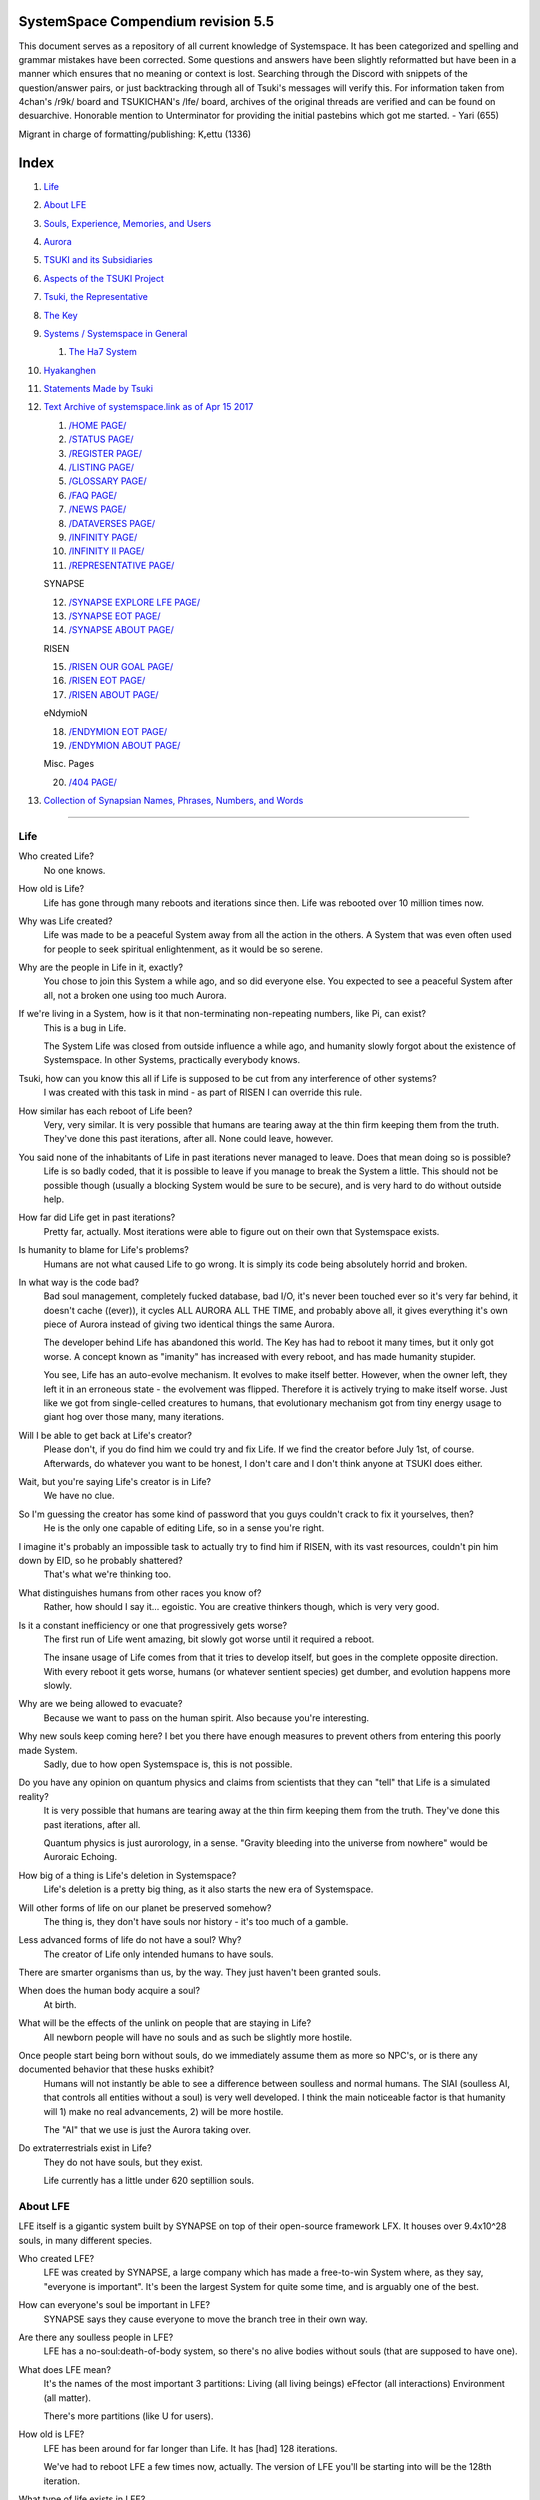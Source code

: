 SystemSpace Compendium revision 5.5
===================================

This document serves as a repository of all current knowledge of Systemspace. It has been categorized and spelling and grammar mistakes have been corrected. Some questions and answers have been slightly reformatted but have been in a manner which ensures that no meaning or context is lost. Searching through the Discord with snippets of the question/answer pairs, or just backtracking through all of Tsuki's messages will verify this. For information taken from 4chan's /r9k/ board and TSUKICHAN's /lfe/ board, archives of the original threads are verified and can be found on desuarchive. Honorable mention to Unterminator for providing the initial pastebins which got me started. - Yari (655)

Migrant in charge of formatting/publishing: Kᵣettu (1336)

Index
=====

1. `Life`_
2. `About LFE`_
3. `Souls, Experience, Memories, and Users`_
4. `Aurora`_
5. `TSUKI and its Subsidiaries`_
6. `Aspects of the TSUKI Project`_
7. `Tsuki, the Representative`_
8. `The Key`_
9. `Systems / Systemspace in General`_

   1. `The Ha7 System`_

10. `Hyakanghen`_
11. `Statements Made by Tsuki`_
12. `Text Archive of systemspace.link as of Apr 15 2017`_

    1. `/HOME PAGE/`_
    2. `/STATUS PAGE/`_
    3. `/REGISTER PAGE/`_
    4. `/LISTING PAGE/`_
    5. `/GLOSSARY PAGE/`_
    6. `/FAQ PAGE/`_
    7. `/NEWS PAGE/`_
    8. `/DATAVERSES PAGE/`_
    9. `/INFINITY PAGE/`_
    10. `/INFINITY II PAGE/`_
    11. `/REPRESENTATIVE PAGE/`_

    SYNAPSE

    12. `/SYNAPSE EXPLORE LFE PAGE/`_
    13. `/SYNAPSE EOT PAGE/`_
    14. `/SYNAPSE ABOUT PAGE/`_

    RISEN

    15. `/RISEN OUR GOAL PAGE/`_
    16. `/RISEN EOT PAGE/`_
    17. `/RISEN ABOUT PAGE/`_

    eNdymioN
    
    18. `/ENDYMION EOT PAGE/`_
    19. `/ENDYMION ABOUT PAGE/`_

    Misc. Pages
    
    20. `/404 PAGE/`_

13. `Collection of Synapsian Names, Phrases, Numbers, and Words`_


-----------------------------------------------------------------


Life
----

Who created Life?
  No one knows.

How old is Life?
  Life has gone through many reboots and iterations since then. Life was rebooted over 10 million times now.

Why was Life created?
  Life was made to be a peaceful System away from all the action in the others. A System that was even often used for people to seek spiritual enlightenment, as it would be so serene.

Why are the people in Life in it, exactly?
  You chose to join this System a while ago, and so did everyone else. You expected to see a peaceful System after all, not a broken one using too much Aurora.

If we're living in a System, how is it that non-terminating non-repeating numbers, like Pi, can exist?
  This is a bug in Life.

  The System Life was closed from outside influence a while ago, and humanity slowly forgot about the existence of Systemspace. In other 
  Systems, practically everybody knows.

Tsuki, how can you know this all if Life is supposed to be cut from any interference of other systems?
  I was created with this task in mind - as part of RISEN I can override this rule.

How similar has each reboot of Life been? 
  Very, very similar. It is very possible that humans are tearing away at the thin firm keeping them from the truth. They've done this past iterations, after all. None could leave, however.

You said none of the inhabitants of Life in past iterations never managed to leave. Does that mean doing so is possible?
  Life is so badly coded, that it is possible to leave if you manage to break the System a little. This should not be possible though (usually a blocking System would be sure to be secure), and is very hard to do without outside help.

How far did Life get in past iterations?
  Pretty far, actually. Most iterations were able to figure out on their own that Systemspace exists.

Is humanity to blame for Life's problems?
  Humans are not what caused Life to go wrong. It is simply its code being absolutely horrid and broken.

In what way is the code bad?
  Bad soul management, completely fucked database, bad I/O, it's never been touched ever so it's very far behind, it doesn't cache ((ever)), it cycles ALL AURORA ALL THE TIME, and probably above all, it gives everything it's own piece of Aurora instead of giving two identical things the same Aurora.

  The developer behind Life has abandoned this world. The Key has had to reboot it many times, but it only got worse. A concept known as "imanity" has increased with every reboot, and has made humanity stupider.

  You see, Life has an auto-evolve mechanism. It evolves to make itself better. However, when the owner left, they left it in an erroneous state - the evolvement was flipped. Therefore it is actively trying to make itself worse. Just like we got from single-celled creatures to humans, that evolutionary mechanism got from tiny energy usage to giant hog over those many, many iterations.

Will I be able to get back at Life's creator?
  Please don't, if you do find him we could try and fix Life. If we find the creator before July 1st, of course. Afterwards, do whatever you want to be honest, I don't care and I don't think anyone at TSUKI does either.

Wait, but you're saying Life's creator is in Life?
  We have no clue.

So I'm guessing the creator has some kind of password that you guys couldn't crack to fix it yourselves, then?
  He is the only one capable of editing Life, so in a sense you're right.

I imagine it's probably an impossible task to actually try to find him if RISEN, with its vast resources, couldn't pin him down by EID, so he probably shattered?
  That's what we're thinking too.

What distinguishes humans from other races you know of?
   Rather, how should I say it... egoistic. You are creative thinkers though, which is very very good.

Is it a constant inefficiency or one that progressively gets worse?
  The first run of Life went amazing, bit slowly got worse until it required a reboot.

  The insane usage of Life comes from that it tries to develop itself, but goes in the complete opposite direction. With every reboot it gets worse, humans (or whatever sentient species) get dumber, and evolution happens more slowly.

Why are we being allowed to evacuate?
  Because we want to pass on the human spirit. Also because you're interesting.

Why new souls keep coming here? I bet you there have enough measures to prevent others from entering this poorly made System.
  Sadly, due to how open Systemspace is, this is not possible.

Do you have any opinion on quantum physics and claims from scientists that they can "tell" that Life is a simulated reality? 
  It is very possible that humans are tearing away at the thin firm keeping them from the truth. They've done this past iterations, after all.

  Quantum physics is just aurorology, in a sense. "Gravity bleeding into the universe from nowhere" would be Auroraic Echoing.

How big of a thing is Life's deletion in Systemspace?
  Life's deletion is a pretty big thing, as it also starts the new era of Systemspace.

Will other forms of life on our planet be preserved somehow?
  The thing is, they don't have souls nor history - it's too much of a gamble.

Less advanced forms of life do not have a soul? Why?
  The creator of Life only intended humans to have souls.

There are smarter organisms than us, by the way. They just haven't been granted souls.

When does the human body acquire a soul?
  At birth.

What will be the effects of the unlink on people that are staying in Life?
  All newborn people will have no souls and as such be slightly more hostile.

Once people start being born without souls, do we immediately assume them as more so NPC's, or is there any documented behavior that these husks exhibit?
  Humans will not instantly be able to see a difference between soulless and normal humans. The SlAI (soulless AI, that controls all entities without a soul) is very well developed. I think the main noticeable factor is that humanity will 1) make no real advancements, 2) will be more hostile.

  The "AI" that we use is just the Aurora taking over.

Do extraterrestrials exist in Life?
  They do not have souls, but they exist.

  Life currently has a little under 620 septillion souls.


About LFE
---------

LFE itself is a gigantic system built by SYNAPSE on top of their open-source framework LFX. It houses over 9.4x10^28 souls, in many different species.

Who created LFE?
  LFE was created by SYNAPSE, a large company which has made a free-to-win System where, as they say, "everyone is important". It's been the largest System for quite some time, and is arguably one of the best.

How can everyone's soul be important in LFE?
  SYNAPSE says they cause everyone to move the branch tree in their own way.

Are there any soulless people in LFE?
  LFE has a no-soul:death-of-body system, so there's no alive bodies without souls (that are supposed to have one).

What does LFE mean?
  It's the names of the most important 3 partitions: Living (all living beings) eFfector (all interactions) Environment (all matter).

  There's more partitions (like U for users).

How old is LFE?
  LFE has been around for far longer than Life. It has [had] 128 iterations.

  We've had to reboot LFE a few times now, actually. The version of LFE you'll be starting into will be the 128th iteration.

What type of life exists in LFE?
  Heh, there's so many species and subspecies it'll be impossible to name them all.

  There's mostly 2 groups, magical beings and scientific beings. Both are usually humanoid - magical beings includes demons, angels and fallen angels, and scientific beings includes datamen, espers and others.

How does magic work in LFE?
  The "protocol" for magic is soul-based. Although you need to remember that magic is not a nameable thing like technology. Magic is the art of using specific codes of energy (created by the soul) to override the rules of reality in your own shape. Like remote code insertion into a webserver.

What are the main governing principles that separate magic from science?
  Magic is editing the world with energy, while technology is editing the world with materials. 

How advanced is life in LFE?
   Very advanced, but it depends where you are very much.

Where how? Different country, continent, planet?
  Usually different planet.

  I could try and recreate the LFEian Circle (of all major species), I did so once but it'll be a mess on normal paper.

Could you give an example of one species?
  Well first of all there's always the mainstream ones like the ones you find in the Synapse, but I assume you want something more exotic so how about the Lynlings, who have a skin that perfectly mimics the night sky while flying?

  They're kind of dying out though :(

  They're mainly in south-east Mahuensj, but south Mahuensj is already being conquered by Sanyrle.

  The biggest is probably the Synni - from the Synapse (the enormous area around the Synapsian Mountain (SYNAPSE HQ)). There's also a lot of Espa, at all sorts of different power levels.

What are the Synni and Espa like?
  They're very nice people! Synni are often seem from the outside as very mystic, but once you integrate with them you'll see their true nature :) Espa are very smart, good with their brains!

Are the Synnis anything like humans?
  Yeah, they're quite related to humans I guess.

Tsuki, could you give an example of Synni culture from our perspective?
  I'll see if I can include this in a later Dataverse.

How common are interspecies relationships?
  Common, although depends on the species and their culture.

What language are those names?
  Synapsian. (mostly)

Is Synapsian the default language? Where could someone learn this language?
  You'll learn it in your LFE childhood.

What does Synapsian sound like?
  It sounds rather interesting, it sounds and writes a bit like Hangul or Japanese.

Wouldn't it be near impossible to make a keyboard/font for Synapsian?
  There's only a few characters, but a single character can mean many things, so you "mud" them in a direction. There's not many characters (think slightly more than Japanese), so it's doable. I have no clue how to make them combinable though.

Any way to get a Synapsian dictionary or text for learning?
  I'm working on it!

  A bracket underneath (ground) combines the characters into a cluster. (If multiple characters are written in one space, they automatically clusterize.)

  Clusters represent single words or ideas. Loose characters represent grammar or very simple words.

  (You can also have a ground below a single character to force it into an object state.)

  Pronunciation of loanwords (like katakana) is done with mountain brackets (above the characters).

  The circle acts like a tenten.

Can you leave some of the Infinity posts untranslated so that we can see a larger sample of the language?
  I'll ask around if I can do that - although I'm not that great at Synapsian (and most Synapsian I've been writing is honestly very bad).

How was Japanese inspired by Synapsian? How did they recieve this information?
  Anything that happens causes Aurora to vibrate, and it also vibrates on its own. This vibration gets echoed through the entirety of Systemspace. As such, Aurora in other Systems may resonate. We call this Auroraic Interference.

  So: In LFE the Aurora vibrated with Synapsian -> Vibrations spread to Life -> Life's Aurora vibrates with Synapsian

  Then someone invents something like Synapsian (Japanese, most Asian languages.)

Do they speak English in LFE?
  No, in LFE most people speak Synapsian. The acronym is in ""English"" because the language for Systemspace itself is English. (This English is quite a bit different from the human English, though.)

Do you mind explaining some of the curse words that they use in LFE?
  Honestly swearing doesn't really have it own words - it's more the way you talk to people that signifies your disgust. If anything, the word "t'xa" would be something along the lines of "fuck" or "shit".

Are worlds in LFE specifically earth-like?
  LFE still hasn't been fully explored.

Are there higher and lower levels of LFE?
  Not exactly sure what sort of layers you are talking about here. The LFE system is built up out of an ever expanding amount of universes, all with own planets with own races and locations. 

Would it be hard to start conquering new lands?
  Just travel out really far to some distant universe and claim as much land as you can :^)

Does LFE use the same physics as our world?
  The central universe does, but it changes by universe.

Do the physic laws in the most common part of the LFE follow the same patterns as they do here?
  Although the "laws" are entirely different, you'll find that (at least in the central universe of LFE) they act rather the same as here.

What does the code of LFE look like?
  As in, the source code? It is all written in a ton of different languages (mostly Kuma2 though). Users don't see the code though, they use their senses to enjoy the experience.

What's the time scale in LFE?
  We basically have truetime and localtime, local time differs wherever you go but truetime is omniversal, based on the length of one processing cycle.

How does time work in LFE?
  Pretty similarly. The date/time system is just a bit differently notated.

  The seconds and hours are relatively the same, but as you get away from the smaller numbers it expands quickly.

Is the atomic structure the same?
  Completely different. None at all. Everything works differently there.

Are the politics and economy in LFE a mess like they are in Life?
  Everything is sorted out a lot better over there, from years and years of time.

How does the economy work on LFE?
  Can't say too much on this, but it's honestly quite a bit like the human one.

Is there government assistance in LFE?
  Depends on where you go, but in Ghakuwent-sji, you'll be fine - you get about 210000 sen a month - worth as much as about 1700 US$.

Could you give a good breakdown of the job market?
  .9% primary sector, .2% secundary sector, 62% tertiary sector, and the other 36.9% action-packed other stuff (fighting etc.) These are estimates, I'm not allowed to give actual numbers.

What are the most powerful, influential and selective groups in LFE (or outside of it) that aren't the companies listed on the home page?
  Hmmm… Myrad (magic development), Komata (AI), Espare (technology and creating new species) and the Niskai Collective (new species) are honorable mentions, I suppose.

Does LFE have stimulants?
  Coffee is a lot like konhya in LFE, so I guess it'll do.

What other kinds of drugs are in LFE?
  Not really my field, all I know of is Hn'sa which basically overloads the brain, causing it to operate faster but dangerously. It's been in the news a lot.

What are LFE news networks like?
  Short and efficient. No time wasted, just what's happening, quickly and objectively. Nonetheless the news can still take a whole hour to cover everything important.

What other forms of media are there?
  There's a lot, sometimes people even just print a void onto the wall to read.

Are there nations in LFE?
  Yes, they are divided into nations.

Are there any atrocities widely known in LFE? 
  There's a lot. Like, a lot. 

What are the most serious crimes in LFE?
  The most serious crime would be trying to make it impossible for someone to ever have good memories again.

What kind of weapons are used in LFE?
  They often use metadevelopment to move earth, use magic or railgun-like guns.

What does warfare and combat look like in LFE?
  There's usually a few main points in an area, which are assaulted. Once these are taken, the place is almost always theirs.

  The combat system in most common cultures is far different from ours. Where ours is about eliminating the enemy, the LFEian is not like that at all.

  The LFEian combat system is mainly based on pride and being able to execute actions. It's more an art than a fight - you try to fire your magic / bullets / kicks in the most beautiful yet powerful way possible, to make the enemy unable to execute their own actions. Once all participants run out of stamina, the one with the best actions usually wins (either by a jury, if official or just decided between participants). Death is not really valued, so nobody really tries to go for the kill. If anything, people try to go for a soulshatter, but this is seen as very rude.

How much of Life can LFE viewers see and understand?
  Only as much as we allow them to see. They know about this project, they know that Life will be deleted.

There has been some import/export to/from Life in most previous iterations, but we have not hit that stage this iteration.

Can LFE viewers access systemspace.link?
  They can, but they cannot interact. (They read the imageboard, but do not post.)

Is it a direct link or just a recreation?
  Just a recreation, their internet works quite a bit different.

Do they read the Discord too?
  Nope.

Do they observe individual personalities of registrants that display names or numbers?
  I'm sure some do, but most are more interested in you as a whole.

Do they know English?
  No, but it can be translated.

Is there music in LFE?
  Yes, there is! It's quite a bit different though, people like to encode data (voids) into their music to evoke feeling or make you dream.

Will we dream in LFE?
  You will dream, yes. There's a lot of dream-related little facts, but mainly it is possible to access other Systems via dreams (as you can move yourself around "spiritually" to the other Systems), although you will have no true body or soul there. Dreams are also the easiest way to talk to Auroraic Spirits (in fact, I did so last night).

Are there guitars in LFE?
  LFE only has the really annoying ukeleles you hear in those dog treat ads when the dog finally gets the food that's "right for him".

Can you die in LFE?
  You can, it just works differently.

If we die in LFE, do we get reborn in LFE?
  Correct.

Will we keep our memories after we die in LFE?
  Depends on many things (Brain damage, soulshatter, etc. Just like you can lose your memories in Life, such is possible in LFE).

Is there any way to break the cycle?
  You may always choose to leave LFE - or you can soulshatter.

Is it common to soulshatter in LFE?
  No, its seen like death in Life, except more rare.

  As soon as you sign up, we enforce what we call a "forcebond" onto your soul making it far harder for it to shatter. So no need to worry about it (it can happen, but it'll be out of Life's reach)
  There's not that much of a stigma against no-memories. There's a lot of people who have their past memories wiped, just to be able to experience everything they love again.

  Forcebonds work everywhere (although it depends on how much power a System exerts on your soul), it's just slightly against protocol to use them (it'd be interfering with another System's core, which is illegal) so we disband them again after your dispatch in LFE.

To what extent will we have the ability to interact with Systems when we reach LFE?
  The sky's the limit! You can create your own Systems, go to others, anything you wish!

Will we be a new person in LFE with our old memories, or our old selves?
  You are a new person with both Life memories and LFE childhood memories.

When you turn 12, do you only remember your past life, or every single life before that as well?
  You can only remember so much, after a while the memories start fading. Some people are particularly good at saving them and others can only remember one past life, but generally you remember only 2-4 past lives.

Is lives a measure of time here, the actual count of how many times you died, or just an estimate based off average lifespans?
  An estimate of times of full death.

Will we be able to choose our species when we get to LFE?
  You're born into whatever your soul can adapt to the best.

Will LFE be even better by the time we get there?
  Definitely.

Wouldn't they just waive us off as crazy? 
  Most people in LFE have past life memories.

  Also, you're searchable. Literally look up "life human experiment" and you get the list of humans who entered into LFE.

  Everyone has a 12-year wait time until they regain their memories. This is also why 12 is usually the age of consent/adulthood.

  A soul is fully stably adapted to its body when it remembering its past lives, almost always 12 years after birth. This is often celebrated with a gigantic party for the child on their "Recollection Day". This also marks the start of soul-based and mental adulthood.

Am I right in assuming the age of consent in LFE would be 12?
  In most places, yes.
  Some go down to 9, some go up to 25. Some don't even use body age, but soul age.

Will I be able to be a machine in LFE?
  Yes, although a bit more risky than using a normal body. Software issue -> soulshatter.
 
Are there anti-robot/cyborg groups in LFE?
  Yes, most definitely! Pretty much the entire magic side is against artificial soul/vessels.

Could you go over all of the available or at least a few of the most common services available for modifying one's body? 
  First of all, there's the popular but highly controversial soul transplant - putting your soul in someone else's or even a new body. In this way, you can have any body possible, including robot bodies. You can also pretty much change everything via other bodyforming methods, which are more usual, like changing shape of body, gender, eyes, etc.

  I'll be simple. The sky's the limit. We can add/remove/change bones (hnhehen), change skin (hdhahen), add/remove/move/change eyes/mouth/etc (mhenhen), add/remove/move body parts (khrahen), anything.

  Writing body-mudded words is hard with the english alphabet :(

  These all have to do with the body, so they're all mudded towards the empty h (body)
  as such, "SJI" becomes "SH"

  if you were to mud it towards Sky it'd be like "sjy" with a pitched-up i
  it's interesting, this language, as its vocabulary is very very close to the Japanese one but its writing system took a completely different turn somewhere.

Are transgenders allowed in LFE?
  Nobody really cares about sexuality other than to have offspring.

Does LFE have its own astral plane?
  Most Systems do, actually.

How does the astral plane work?
  Different Aurora frequencies. (that's all I'm allowed to say, sadly).

Is there religion in LFE?
  Yes, very much so!!!!! Who controls the Aurora? Who is Aurora? Is it sentient? Who created the outer world outside Systemspace? Why does Aurora take a sudden turn? Is it because of a special god using its powers to diverge the Aurora?

Is impermanence is a big thing in LFE?
  It's one of the main parts of most of the religions.

Can humans be banned from LFE?
  Humans cannot be banned.

  Racism works a lot differently in LFE.

  Here's an unfinished (I need to make it more busy, it's still too empty, for one there's no people, no guardlines and no traffic) drawing of Sjiyantan-ko, a suburb of Kyansjita.


Souls, Experience, Memories, and Users
--------------------------------------

Can you explain more about what a soul is?
   A soul is practically what makes you you. If it shatters, it gets rebuilt from the Aurora.

Even if they have no memories, would it be possible to find someone from Life in another system if they didn't sign up?
  Yes, if you work at SYNAPSE or RISEN.

What is a soulshatter?
  A soulshatter occurs when too much force is exerted upon the soul. This may happen when: 1) You are going through too much trouble in your life. 2) You are in many Systems at once, or are overloading in some other way. 3) You completely lose your sanity. 

What happens to shattered souls after they're reborn?
  A soul that shatters, will be rebuilt from scratch on-demand. A brand new soul won't work any different, although it might be a bit sturdier. The only thing is it has no past memories.

Is death ever permanent for anything but our memories?
  For your personality, spiritual advancement, etc: yes. Death in and of itself is not permanent, but a soulshatter will erase everything about you and you have to start from scratch.

Are there any services that would allow you to "store" memories and relive them if you forget them?
  There are a lot of these, the most common one is Kikhko.

What parts of us are retained through death without a soulshatter?
  Depends on the System. In the mainstream Systems you keep memories, spiritual advancement, personality and powers, but go to a new body.

How is the soul stored if not in the brain?
  It can be stored as executable data in a Solar5-compliant computer.

Are mental illnesses contracted in Life carried over to LFE?
  Those are scars in the soul, which will hopefully heal with time, but will be taken with you, yes.

  Memories are stored in the soul. However, the brain uses its own system to interface with it. Dementia is when the brain breaks down, and begins overwriting the soul's memories.

Is deja-vu a Life glitch, or something else?
  Usually a missynchronization between soul memories and brain memories.

After soulshatter is there no way to identify who you were before you shattered and reformed?
  No way at all. Not even to RISENII. (except for the highest-ups)

Will there be a way to spot/find the soulshattered?
  Rather hard, sorry.

Is there some lingering effect of the soulshatter?
  A slight concentration of sj and chj in the area, but that's all. (Those are types of energy).

Would sentient robots have souls? What makes an entity have or not have a soul?
  A being is not fully classified as "sentient" by us if they do not have a soul. Having a soul makes them sentient.

Is consciousness and sentience the same?
  Not entirely, someone could have a soul that would be unable to keep memories.

Could a being be conscious but not sentient?
  Correct.

Can you divide your soul?
  You can, but it exerts a LOT of force onto the soul.

What makes one soul here or in LFE distinct from another?
  Basically the memories, the user and body they're attached to, and the personality you have.

Why do some anons have extra notes next to their 4chan ID?
  There's some extra information about their soul that might be of importance to RISEN.
  It's extra data for RISEN to help with your transfer. Your soul structure is slightly different than usual. Don't worry, it won't harm anything.

What is a user?
  A user is the person controlling the actions through the soul.

Do people without souls already exist?
  There are, and always have been.

What happens to people who lose their souls?
  Systems handle it in many ways, some cause the soulless bodies to suicide, some do nothing, some do a combination (like Life).

What can a user do without a soul or a body?
  Without soul, not much. A soul is, after all, the link between Experience and body, and as such they cannot join a System without a soul.

  We are souls (server information and local information (a client, pretty much)), linked to a System (server information), which gives us a body and acts upon our soul.
  What exactly controls and views the client is simply "you". The real you. The bodiless, soulless you. A construct of Aurora set in a specific way. (So pretty much just local data.)
  You are in what we call an Experience. This Experience (basically a client) is linked to a soul (basically an account), which is linked to a System body. We usually refer to a person as their soul, though.
  Soulshatters in Life make the body continue soullessly, after which the body usually suicides.
  Life handles humans without souls strangely, it sometimes causes suicide, sometimes homicide, or sometimes they just stay alive.

What would theoretically happen if everyone within a given System that gave souls bodies through reproduction chose not to reproduce?
  This is what we call a "souldash" or a "soulhalt". When there are too many souls and not enough bodies (a souldash), the System speeds up to make the queue as fast as possible. (If a System allows bodies to be created from thin air 
  [Astrea], then this will not apply.) If there's not enough souls for all the bodies, we get a soulhalt, where the System slows down or even pauses altogether while waiting for another soul. (Unless the System allows soulless humanoids)

Is there a set of pre-requisites for a soul to be asigned to a body?
  That depends on the System.

Does every soul produced by a System correspond to a user, or are some souls just "unallocated"?
  Souls cannot be unallocated. There must always be a user using a soul or it will shatter.

Can you have more than one soul?
  There are quite a few ways one can obtain a second soul, but none of them are legal in LFE ;)

  Nearly all humans have souls.

What happens when someone without a soul registers for the TSUKI Project?
  I wouldn't be able to add them.

Has there been a soulless person that tried to sign up yet?
  Nope.

What is the file size of a soul?
  Honestly all I know is that the usual soul takes about 20 snhV. No clue how much that is in bytes.

Is love a soul to soul relation, or is it purely physical attraction?
  Love is very deeply rooted in the soul.

What are your thoughts on emotions? How would you define the physical and mental infrastructure of them?
  We prefer to keep these sorts of things private, letting non-RISENII know how they work might shatter them.

Does it have something to do with the burden of information/knowledge?
  Pretty much.


Aurora
------

What is Aurora?
  Aurora is basically the purest form of energy. Think of it like processing power.
  A System requests Aurora from Systemspace, and uses that aurora to create things, be they life force (chi) magic force (shi) or any other energy (often classified as tsu). Without aurora, nothing would exist.
  Aurora has a will of its own, thus no System is truly random. The Aurora can be told to follow specific rules (like "dont form life force") with an Axiom. Everything that happens in life that is seemingly random, is decided by Aurora.
  You could see the Aurora's spirit (some call it the Planetary Spirit) as some sort of God, I suppose. If it wills something, it can happen, even if it has to break an axiom.
  But we don't know if it's sentient or not, although many attempts have been made to talk to it, usually with Axioms.
  A System pulls Aurora from Systemspace. If a System were to not pull anymore Aurora, it'd not have enough to generate new universes/people/souls/etc. If the entirety of Systemspace runs out of Aurora, shit hits the fan and Systems can no longer allocate, causing them to fall apart, as no more things can be generated and eventually all energy in Systemspace will halt.
  There is always a finite amount of Aurora, although the amount of total Aurora slowly goes up as Aurora grows.
  A Key-induced reboot simply returns all objects within that System back to Aurora, and sends that Aurora back to Systemspace. The developers then edit their System to be more efficient, or to make better memories (A Key always checks if the System they are to destroy has happy memories. She wouldn't destroy a good System, even if it uses a lot of Aurora.)

What are the units for Aurora usage on the status page?
  nhA can be broken down into ``naine hy Aurora``.

  ``Naine`` means *128*,

  ``Hy`` means *7.72606529604E2889*.

  ``Hy`` comes from the amount of data points per void line.


  ``Nainhe`` (Naine and Hy) is *7.72606529604E2889 ^ 128*.

  ``Aurora`` is *Aurora*, and ``sss`` is *Systemspatial Second*.

Where does Aurora come from?
  Aurora "breeds" on its own. It's like a PC that develops itself.

Why does Aurora "breed"?
  To sustain itself.

Is Aurora sentient?
  We don't exactly know. We don't have any surefire ways to talk to it, but it has a "mind" and makes choices of its own.

  We actually did try again lately and got interesting replies. But the problem is that we have no clue if Aurora is telling the truth.

If LFE is entirely different down the elements, why are humanoids are still the base model for sentient life?
  Aurora likes to pick the path with the least resistance.

  Although you might think evolution makes random mutations, all those mutations are governed and decided by Aurora.

Is Aurora renewable?
  If a System frees Aurora again, it can be used by another System.

  LFE's Aurora usage: *11242.871nhA/sss* (LFE's usage is also a lot more stable)




TSUKI and its Subsidiaries
--------------------------

On what plane do your associates exist? What if I want to pass by LFE, and move up to higher realms eventually?
  We are in the RISEN system. Feel free to stop by!
 
RISEN's HQ isn't in LFE?
  RISEN HQ is situated in the RISEN System.

If RISEN is a company, does that mean Systemspace was created for profit?
  Systemspace wasn't really made for profit. It was made because the outside world was breaking down and we had to leave.

Did every individual in Systemspace pay to join the simulation?
  They paid a small fee to uphold the processing power.

How does eNdymioN contribute to the TSUKI Project?
  Generic monitoring. They are currently busy looking out for the Hyakanghen.

How do guys like RISEN establish neutral oversight if they're always bound to the rules of a system, as lenient as they may be?
  As RISEN, we send out "Keys" to check up on Systems. Those are very highly skilled in shaping Aurora, allowing them to even reboot Systems.

Do you belong to one side or another of the conflict between magical and technological factions? What about the companies you work for?
  RISEN, SYNAPSE and eNdymioN are all on neither side - we are in the developmental arts, the art of creating, working with and maintaining Systems.

Why is that conflict even taking place if the big players are neutral?
  There are many big players involved!

Like who?
  For one, there's Myhyan, creator of many Systems which are very magic-pointed.

How can one get into RISEN?
  Be very good at something, and apply (or get invited)!

Is there a mandatory memory wipe/soulshatter before the employment?
  No, that is not required.

How many levels of security clearance are there in RISEN?
  It works downward, 0 being the highest clearance - 128 is the lowest.


Aspects of the TSUKI Project
----------------------------

Can you provide any evidence to suggest this isn't just a hoax/LARP/ARG?
  I'm not allowed to provide direct proof.

Why not?
  We had to cram a lot of things together, so this is also an experiment on human doubt (after all, you're the last humans we can interfere with.)

An experiment on human doubt? What if we fail?
  There's no failing this experiment - we are simply seeing how humans handle their doubt, whether they give in or not.

Is there a larger creative project as a stated goal?
  We picked all of you for transference because your creativity is valuable in LFE for you later on (Aside, we feel you would be more interesting to the experiment in and of itself).

What happens after we sign up? What do we have to do after that?
  Once you're signed up, you're all set. Just don't die before Jul 1st.

  If you sign up, your soul will be transported after death. (You will get a new body.) If you don't, nothing happens, and after you die your soul shatters, and goes to a random System.

Will TSUKI own my soul if I sign up?
  We will not take ownership of your soul. Your soul stays yours.

Do I have to commit suicide to be transferred?
  No suicide required!!

When will we be transferred?
  After everyone is dead. However, the last 150 years here will be sped up to only one systemspatial minute, ao there's not much waiting.

  It'll feel like a minute for all users outside of Life. (If you die in 2117, you'll have 20 seconds left of waiting.)

What will it feel like to go from Life to LFE?
  You don't notice much. You will feel some vibrations, and then suddenly a popup with "Moving Systems. Action submitted by user - no backwards movement. [unknown System Life]>>>LFE" (don't know if you'll actually see this or that Life will still be blocking PIM), then you will be born in LFE.

What's the catch?
  You will leave the Life system (with everyone you grew up with) and go to a different world. You lose your body, but your soul is kept. You cannot return, and we do not know what sort of body you'll get. Maybe you'll be a magical 
  girl, maybe you'll be a random normie. However, in this System, "everyone matters", so we are expecting good results. We have no real idea what'll happen to you in LFE, but we have talked it through with SYNAPSE many times and they'll
  be sure to support you through the switch. We are simply doing this as an experiment. We do not wish to give up on the human race as a whole, that'd be a massive waste of Aurora.

  We will ask SYNAPSE to go easy on y'all ;)

What happens if you sign up and live for a thousand years, due to new technologies?
  I'm afraid you'll drop dead 1st of Jul 2167.

What if we change our minds/ want to back out?
  You can change your mind until Jul 1st. If you do, send me an edited picture of your picture by email. After this deadline you can no longer back out!! 

What happens 1st of Jul 2167?
  Life gets deleted.
  Sadly, Life will never boot again until we can get in touch with its owner.

Why give Life 150 years before it fully ends?
  Seeing the world end would be an insanely traumatic experience for all 7 billion others. We'd rather not wish that onto all these people. Aside, 150 years really isn't a lot. 

So basically if I die on July 2nd 2017, I'll wait 60 seconds in a purgatory before seeing everyone else and living in this afterlife?
  Pretty much. (Expect a little less, as humans won't live 150 years)
  Dying before the set date will cause your EID to be reset, cancelling the transfer.

Is there a good time for us to leave Life?
  It really doesn't matter. The only thing that's important is that you might want to make sure you don't lose your memories. (Also, if you do choose to kill yourself (please don't!) please tell us so we can open the ports early.

Would there be any harm in opening the ports early?
  We'll never be able to open the ports earlier than Jul 1, so people who die before then will not be transferred.

What will destroy humanity in 150 years?
  Imagine unplugging a PC.

What do things like "unlink", "failure", and "assert" mean on the status page?
  Unlink -> disconnect of Life

  Failure -> transfer will be impossible

  Assert -> false vacuum

What is the significance of 7/1/17?
  This is when Life is unlinked.

After the unlinking, why is it that we would be moved to LFE on death?
  Systemspace in general is being edited around that date. It'd be best to combine all edits.

Has this happened in the past with previous reboots of our System?
  We've had to reboot Life many times, but this is the first time we unlink.

How are you able to acquire more registration slots?
  I have to ask RISEN for more.

If we hit 3000 registrants before July 1st, what's the unlink date?
   3000 would be Jul 1st, 3050 would be Jun 30, etc. 50 users per day.
 
What will you do if we hit the 3000 registrants limit and people ask to join?
  I'll let people into backed out slots, but that's it. We can technically go past 3000, but we'd rather not, it moves the July 1st date earlier.
 
Are you still posting the link to the Systemspace website anywhere?
  Maybe I'll make a thread someday later, but for now I'm letting it spread on its own to see where it goes.

Is there a chance of the TSUKI Project failing?
  We've tested this a lot, there is nothing to worry about. If anything happens, you're insured :)

How are we insured?
  We back up your soul and reinstate it using RISENII commands if something happens.
  It's quite simple, we either put the soul shards back together or retrieve your soul from a backup.

Will us migrants get a special status in LFE?
  You migrants will definitely be seen as some sort of elite group.

What do you mean by "elite group"?
  If you choose to tell people you are from Life, you will be pretty famous (as one of the few to ever leave Life.)

  There are some people against humans in LFE. Most are for, but some are really against to "keep LFE pure".

Is it possible to go "off the grid" in LFE? As in, nobody else can track you?
  Just go to some distant universe, or leave LFE for another System.

What is the process of tracking down someones soul through a picture and a handwritten code?
  1. Download the image.
  2. Analyse the strokes of the pencil/pen/whatever.
  3. Enter that data into Solar.
  4. Solar gives the soul ID.
  5. Attach an EID to the soul.
  6. Create a numerical representation of the EID.

What significance does our EID have, and what use will it be in various other Systems?
  It's temporary.

What is special about the sequence xxx-xxxxxxxxxxxxxxxxxxxx? What and why is the EID?
  The EIDs are, just like the EoTs, just expressions of their true values. They're only a representation.

What happens when someone shares their EID?
  In Life, not so much other than that others can post here. In other Systems where people can use EIDs, it'd be very VERY dangerous.

Some of the registrants didn't have a drawing. How did you track them?
  Sometimes only a code is enough, if the handwriting is uncommon or there's a lot of environment shown.

Do our drawings used in registration have something to do with where we will be born in LFE?
  No, whatever you draw won't influence your LFE experience.

Will we be placed in the same location upon transfer, or will we be spread out throughout LFE?
  Spread out, although we are trying to make it possible for all of us to be born in the same country at least.

  We're looking to get you all in Ghakuwent'sji, which is both a country and a city.

We will be born within a similar relative timeframe?
  Probably.

Do you plan to have us move onto LFE with the talents that we once had?
  Yes, you keep talents and affinities. (They're soulbased.)

How does transitioning to LFE affect a tulpa?
  Tulpas will gain their own bodies, but keep their personality, and will still be a subsoul of yours.

How does the soul transfer work?
  We add you to a list, and forcefully edit your soul's location data.

What is our goal, as of now?
  Collect as much knowledge as possible for LFE!


Tsuki, the Representative
-------------------------

What are you?
  I am the representative of TSUKI.

Are you human?
  Yes - I am a human representative.

Where did you come from?
  I didn't "come from anywhere", in that sense I'm an Astrea (one who is created from nothingness) as a wish by the person previously tasked with this mission.

Were you ever born in LFE?
  I'm just an Astrea created by the one before me. Almost something relatable to a tulpa.

Do you know who that person is?
  I do, I share my soul with them.  I can telepathically talk with them as well. They also taught me how to unlink in the first place, it's fun to do.

If a news organization asked to interview you, would you do it? 
  I'd rather stay anonymous.

Are there any other people like Tsuki on Earth, i.e. any others that can communicate with other Systems?
  It's very well possible that there's someone else, but I am the only official one.

How did you get in contact with LFE?
  When I was 12, I began finding this in my memories.

Why do you have this authority?
  The Key (the one in charge of resetting broken Systems) has requested a helper, which happened to be me. So now I'm all in this business.

What languages are your favorite?
  I like Korean, it's writing system is cool.

What does "Tsuki" mean?
  It's old-Synapsian for "moon", which is also the name for the new hubplanet.

How are you going to disconnect from Life?
  We aren't entirely sure yet.

  I am from Life, but half of my soul (belonging to someone else from Tsuki) is from LFE. Thus I have this slight connection.

What is it like from your perspective when you talk with RISEN/have an "out of life" experience?
  It's like a mind's eye, I suppose. Think of it like imagining something, but take out the part where you imagine it. You don't think about what it is before it appears, just like real sensory input. You get the input, then process it.

Do you chose when it happens or is involuntary?
  A mix of both. It's mainly me invoking it now, as I'm taking a short vacation right now.

What's your age?
  I am 16.

What's your MBTI type?
  INTP.

What medications are you on?
  Prozac, Risperidone (neither work).

On a scale of one to ten how much fun is unlinking?
   fun/10 (well, for me).

Can you explain what unlinking is like, for you?
  I spiritually move to the Life <-> Systemspace connector, and snap it in half.
  It's only a spiritual movement, I can call myself back (also it's a heavily safeguarded location).

...Is it in your room?
  Hah, if only - it's outside of Systemspace. Only RISENII have access there.

Will you (Tsuki) be given any accolades or special treatment for your participation in the TSUKI Project?
  I guess so.

You're still at school, right Tsuki? How's that going?
  Honestly not doing too much for school as of now, as this is slightly more important.

Why do you only advertise on 4chan boards and reddit? 
  Robots are simply more interesting to us, to be honest - also you're more detached from Life in general.

There are still placeholders on your main site, for upcoming pages. How long are those going to be in-development?
  These might take me a little bit, but stay tuned :)

What is going through your mind when you found out you have over 1000 registrants and climbing? Do you feel a sense of duty to see us off safely transferring to LFE?
  I never expected this many people. I feel obliged to make sure each and every one of you transfers safely.

Where do you stand in the heirarchy of RISEN?
  I am technically a RISENII at access level 54, which means I am far from the most powerful. (I do have a quite important place in the mission though, so I can get my will quite easily.)

How much power do you have?
  I have access to all 54+ actions. I can't do anything insanely impacting, but I suppose I am still a RISENII.

What are you not allowed to do?
  I'm allowed anything within my powers as long as I do not break the General Risen Lawset, nor do anything detrimental to the mission. I should attempt to give users as much privacy as possible.

What are your thoughts on Life and the time you spent here?
  Well I haven't seen any other Systems first-hand, so not sure if I can really compare.

How did you acquire the EoTs?
  I was allowed to port them over.

How do you calculate the Aurora usage of Life on the status page?
  This is an interesting one. Aurora influences everything, including the weather. RISEN has given me a formula with which I can grab a lot of weather data all over the world, and make a pretty precise Aurora amount out of that. (I'm not allowed to share too many details, though.) It's not a connection to outside the System, just a smart interpretation.

Your website looks very professional. Are you a web designer?
  Nope, just taught it myself (and got taught a bit by the lads over at eNdymioN).

What programming languages do you know?
  Uhhh, mainly the old webdev package (HTMLCSSJSPHP), and C#.

Do you feel a need for love?
  Mmh, I do kind of want a gf.

How long will you be around?
  It depends whether suicide is still needed for the unlink. If it isn't, I'll just live a nice and comfy life like everyone else.

What do you plan to do in Life after the unlink?
  Probably webdev/programming.

Do you plan to stay here all 150 years until Life ends?
  Lol, no.

Why did you make Lain your mascot?
  My first posts had Lain, and I like the Lain community. It just kind of happens.

Tsuki, what do you do when you're not communicating with TSUKI or working on the website? What are your hobbies? 
  I program little websites, draw, listen to music, hang out on 4chan and play Overwatch. I also really enjoyed the ToAru series, and Nyaruko, and I might play Rewrite someday, it looks interesting (I heard it resembles the story behind the current events in Systemspace).

What do you most look forward to in LFE?
  Most definitely exploring the cities, meeting all the people, all the cultures.

What's your favorite part of LFE?
  I really enjoy the Takatonghi, which is a big part of the capital which consists of an insane complex of connected skyscrapers over one hundred thousand stories tall. An insane sight!

Would it be possible to design Systemspace stickers?
  We ourselves won't offer any merchandise (as we'd like this project to stay non-profit), but if anyone wants to make stickers or other merch, go ahead! (If you need any assets, email me).


The Key
-------

What is the Key?
  The Key is the one usually tasked with missions related to removing/rebooting broken Systems, and evaluating them. However, she has become tired and wanted someone else to work together with, which became me.
  "The Key" is only one of many names given to them though, "Key" is only an inner name we refer to them as within Tsuki. Mainly because they're the "key" to the balance in Systemspace. Their most common name out there is "Gendatzu", from very old Synapsian.


Systems / Systemspace in General
--------------------------------

So basically, "Systems" are alternate universes, in a way?
  Yes.

Is it common knowledge of the people in Systems that they are in a System?
  Yes, it is pretty much common knowledge - like people playing a game know they're in a game. 

How many Systems disabled magic?
  About 8 percent or so? Not too many. I think magic in general should be interpreted like technology is for us.

Are there any interesting systems outside of LFE?
  Of course! There's many!

Is all of Systemspace accessible?
  Not all of it - some Systems are paid, some are locked to specific users/species, some are blocking (like Life). There's many restrictions a System operator can place, as their System always remains theirs. If they want they could even block users based on whether their soul ID is even or not.

What is the currency of Systemspace?
  SEN (often abbreviated Sn). It goes for about 124 SEN per dollar.

What kinds of Systems are there?
  There are 5 types of Systems:

  Open-space (LFE, and most others): You may do whatever you want, and leave at any point.

  Blocking-exit (Hanashida, 7nox): You may do whatever you want, but you may only leave after death.

  Blocking-hardexit (Isiki, Life): You may do whatever you want, but you may only leave once your soul shatters.

  Blocking-actions (Danbon): Your actions are restricted, but you may leave at any time.

  Blocking-hybrid (or hardhybrid): Your actions are restricted, and you may only leave upon death.

  LFE is open-space. Life is blocking-hardexit.

Are there Systems within Systems?
  We call those Subsystems, and they are seen as a part of their parent System. (In a sense, LFE is actually a subsystem of LFX (which is open-source, and holds the servers that run LFE.))

Where is the server for LFE?
  The server behind LFE is in its own System, called LFX - which is hosted in RISEN hosting.

  It houses over 9.4x10^28 souls, in many different species.

What kinds of Systems do people make with LFX?
  The LFX framework makes it extremely easy to make your own System, so there's a lot of people that do so, to create simulations, to explore their own worlds, or to experience spiritual growth.

What was the first System?
  The first real System would be AAAR (An Alternate Asynchronous Reality). It still exists nowadays, and still hosts quite a few subsystems.

What is a System Certificate? How do I get one?
  You can get a System Certificate from all non-blocking Systems (such as LFE), which allows you to create your own System.

You can't get one from Life, as Life is blocking, but once you're in LFE just go to the systemdevs homepage (systemspace:dev) and click "Apply for a certificate".

Do the developers/creators of Systems die?
  They usually develop from their own System, or from the dev system, which you cannot die in. Aside, they keep their developer power even across souls.

Do the RISEN admins love Lain?
  We've been looking at human culture for a long time now. I asked, and yes - quite a few of them do love Lain! (Some Synapsians are even considering porting anime over to LFE just because of how charming it is)

What is the framework for creating Systems like?
  It's about the same as making some game - lots of coding, lots of worldbuilding, and a LOT of understanding how Aurora functions. System Certificates (and simple hosting) are free!

Can we take it that there's a Systemspace government?
  Yes, there is.

What kind of government is it, how does it operate?
  It's kind of in between a democracy and a direct democracy. It has some hints of corporatocracy, as well.

  This government really only focuses on how Systems interact with Aurora, Systemspace, souls and other Systems, though. It has nothing to do with the actual people - they live under the government in their area.

Is there literally no way to edit a System without the creator's permission?
  Not without the guidelines we're adding.

Wait, are the new guidelines "Big Brother"y at all?
  Not at all, we only request a backdoor for emergency purposes (all admins will be notified if this is used, and what for).

What are Solar and the Systemspace Experience Manager?
  Solar is the administration tool RISENII use to fiddle around with souls, add EIDs to them, etc. The Systemspace Experience Manager is basically the interface people use to join Systems.

What exactly does a blocking System block?
  It blocks outside interference - you cannot leave, and you cannot enter with an existing soul.

Are blocking Systems breeding grounds for Souls?
  In a sense, yes.

  Inside Life, new souls are generated as people reproduce and create babies - those souls then get attached to users.

LFE and Life are very similar to Eastern philosophical lines of thought and beliefs in reincarnation, is there any connection between them?
  It is very much possible that they knew of Systemspace!

  But, we cannot be sure. They might be remembering the person we sent in that previous iteration.

Is there an "outside" of Systemspace?
  Yes, but we don't know and aren't allowed to tell much about it.

  There is, technically, such an "outer space". However, it is very hostile and one should not visit it. You would have to leave your entire "Experience", like taking off VR goggles, you aren't even connected to a user anymore.

Are you allowed to talk about companies and what goes outside the Systemspace?
  Not much, all I'm allowed to say is we don't know much, and that it's a bit like a hyperdimensional server room.

Are there beings that run Systemspace?
  We cannot say this.

Would more Memories put stress on the System, requiring more reboots?
  Storage space is not an issue, Aurora is.

What happens to everyone in a reboot?
  Their soul stays, but new bodies.

Do you mind clarifying the assert for me? And what might bring it about?
  If everything runs out of Aurora, the "assert" will unlink all Systems to move to a lower state of Aurora use.

Can we take down another System to extend our own?
  It's not as easy as it sounds.

What's the astral plane in reference to Systemspace?
  Depends on how the Systen implements it.

Is it possible to travel through to other Systems physically?
  No, the space in which Systems reside is a higher-dimensional layer. There are a few programs which allow you to "walk" from System to System, but that won't work from Life.

  Extra Dimensions of Systemspace::

    4th: Time
    5th: Possibility Tree Branch
    6th: Possible possibility trees (This is one full System)
    7: Systemspatial X
    8: Systemspatial Y
    9: Systemspatial Z (This is a visible Systemspace)
    10: Systemspatial Time
    11: Systemspatial Possibility Tree Branch
    12: Possible Systemspatial Possibility Tree Branches (This is full Systemspace)

  Big reminder that the numbering of dimensions is relative, what may be the 4th dimension to us could be the 78th in another context.

Is there a nearly identical version of Life somewhere else in Systemspace that is almost exactly the same, except only slightly different?
  Yes, there is a different "Life" in a sense. All possible Life worlds exist in the Life System.

Are there other humans in Systemspace outside of Life?
  No, if you define humans as only your species.

Given how different cultures must be from one system to another, how do travelers even understand the local population? The differences must be insane.
  People have gotten really good at adapting, over the years.

Say I want to leave LFE to go to another system. Does it just happen automatically?
  You move yourself outwards (spiritually) and select a new System, and go into it.

Aren't there places or mechanisms that at least serve to connect Systems together?
  In Systemspace2 (which we're launching Jul 1st), there will be a hub-planet connecting all big Systems. It'll abide the most generic laws (basically, the LFE ones in its central universe) and will allow directly walking over (transferring everything) from System to System.

Can you give us more details on some of the other Systems (Ha7, Isiki, Danbon, etc)?
  Most of them are pretty usual. The only one really worth noting is Danbon, where physical combat is not possible.


The Ha7 System
--------------

Can you tell us about the Ha7 System? Why is it getting shut down too?
  It's also against the new guidelines we're putting in place.

What are the new guidelines?
  There's quite a lot of them, and they're mainly about how you use Aurora and how you connect to other Systems.

Does Ha7 stand for anything? Is it an acronym? Are there people living in Ha7 too who're getting transferred?
  Ha7 stands for Halcyon automatism 7. We are not doing a transfer mission from Ha7, as their souls are not compatible with LFE, Or any other System in general, which is why it's being shut down.

Is the owner of Ha7 missing too? Or are they just scrapping their system willingly?
  They're willingly being unlinked, they wish to start over from scratch.

So it's like Life and LFE are running USB but Ha7 is running firewire?
  The owner decided to created their own proprietary soul system, so yeah.

What was existence in Ha7 like?
  It was pretty usual, a more simple System focused mainly on magic.





Hyakanghen
----------

Who are the Hyakanghen?
  They're a group of people against the transfer, basically

Are they (the Hyakanghen) dangerous?
  They do have quite a bit of power and have shown to be capable of quite a bit.

Is it possible there are Hyakanghen members in Life already?
  Very much so.

"Capable of quite a bit", how so?
  They have shown to be capable of hijacking Systems (entering blocking ones, especially Life) and soulshattering people.

  One thing to directly look out for (part of the soulshatter method we know of) is compression of the carotid arteries.

What is their soulshatter process?
  1. Choke until pass out
  2. Wait for death
  3. Connect to the soul
  4. Damage it from the inside, shattering it

Why do they care that a tiny amount of people are transferring?
  To keep LFE pure from humans, to keep themselves safe, you name it.

How do we spot them?
  Mainly having more info than they should (knowing specific things that we never told them).

How do they communicate between LFE and Life?
  We believe Hyakanghen use Auroraic Echoing to communicate.
	
Are they Corporeal beings, like can they transport into life and "Possess" a Vessel to interact with our world?
  They have Life vessels, yes.

How are Hyakanghen made?
  Just like normal humans they are born. However, they have memories of the previous past (we assume these are ported by some sort of breach) of being Hyakanghen.

What can we do to fight the hyaks?
  Above all, be cautious. If you feel anything strange about someone, stay away. They need physical contact to soulshatter you, as far as we know.

So then why not just disconnect life tomorrow so they can't do anything?
  We don't want to kill anyone / have people kill themselves.

Is there no possible way of identifying them?
  Not really, no. Other than them knowing more than they should.

Can we broker a peace with them?
  They aren't in it for war, they'd rather do things peacefully. But they know we won't accept their offer.

The Hyakanghen disagree with the transfer itself, not humans being transfered, right?
  Mainly the transfer. They do dislike humans (they'd rather keep LFE pure), but there's not many of us so they can live with it. It's mainly the transfer and the risk it poses.

Who gives the Hyaks the resources? Or this is more or less volunteer?
  Hyakanghen are volunteers, yes.


Statements Made by Tsuki
------------------------

LFE has been around for far longer than Life. It has 128 iterations.

Life's deletion is a pretty big thing, as it also starts the new era of Systemspace.

I'm looking into making you all be born in the same city, that's all. You will still be born into a new family.

People might suspect you're a migrant before 12, but you'll only know for real when you're 12 and regained your memories.

How will they suspect?
  You simply act slightly differently, and since you were born at the exact time of transfer it wouldn't be too farfetched to think you're from Life.

You only get transported once everyone who signed up is dead. Life gets sped up so the last 150 years happen in 1 minute, so you'll have no time difference.

An EoT is "acknowledged" is shown on the parent, which still does not exclaim trust, just acknowledgement.

It's a one-sided trust, just saying. EoTs are from child to parent.

LFE has the most people.

Remember that LFE is far more active and bustling than Life, which was made to be "peaceful". 

I'm busy working on the Dataverse, which is just a collection of all sorts of interesting stuff I can transfer.

The soul gets really unstable if its vessel undergoes trauma like being shot.

I heard the idea for 2chan and imageboards in general was borrowed from some social media network in LFE. Don't take my word for it, though. 

I don't want to force you to keep going through Life, and if you really wish to die, we won't stop you from committing suicide on the 2nd of July. But please, please reconsider. If you completely hate Life, then live for LFE. Try and advance your mind as much as possible. Try all sorts of things. Try and become as wise as possible. Knowledge is the only thing you can transfer and knowledge is key.


----------------------------------------------------------------------------


Text Archive of systemspace.link as of Apr 15 2017
==================================================


/HOME PAGE/
-----------

::

    Unlink the world.
    Unlock the rest.

    Welcome to the TSUKI project

    This webpage has been made to facilitate the broadcasting of all TSUKI messages and to allow interaction between all registrants. A simple summary of the TSUKI project can be read below.
    There are currently 1237 registrants
    1000 registrants!
    800 Slots are now available
    12.03.17 from Tsuki Rep.

    This System is about to be purged

    Systemspace, the construct to which all Systems (including your current System "Life") belong has run out of Aurora due to extreme use by the System "Life".

    This System will be removed during the upgrade to Systemspace 2.0, which is planned for the 1st of July 2017 (Life/Earth time). We request that you leave this System. This can be done by signing up before the 1st of July 2017
    (Life/Earth time). This does NOT require you to kill yourself; you simply need to die (from any cause) after the deadline.  We in charge of this process would like for you to live long and happy lives before this!

    A quick summary

    You are currently in one of many Systems. Your System is called "Life", but there are many more in existence.
    This construct (called Systemspace) runs on a type of energy called Aurora. There is only a limited amount of Aurora available to Systemspace. Because of this, we must manage how the Systems use Aurora, and ensure it is used correctly.

    If the Aurora is used incorrectly, then we reset the System.

    Unfortunately, the Life System seems unable to improve, regardless of the number of resets it undergoes. Due to the openness of Systemspace, we are forced to edit Systemspace in order to correct our path. As a result of this process, Life will be unlinked and purged.

    Immediately following this, activity within Life will continue as normal; however, new bodies will no longer have souls, and the souls of bodies that die without having registered will soulshatter (as their soul is, subsequently, an Impossible Soul Structure). Souls that have registered will be moved, after death, to the "LFE" System. After 150 years of severance, Life will be completely purged.

    Register now


    COPYRIGHT TSUKI 2017 (HTS) - We have not been served any secret court orders and are not under any gag orders.

----------------------------

/STATUS PAGE/
-------------

::

    Connected

    Aurora usage: 48209242.793nhA/sss
    Life linked: true
    ETA of unlink: 01/07/2017
    ETA of mission failure: 02/08/2017 (if not unlinked by then)
    ETA of assert: 28/10/2017
    Amount of registrant slots: 1500

----------------------------

/REGISTER PAGE/
---------------

::

    REGISTRATION

    You are about to register yourself into the TSUKI project. Please follow each step carefully.

    AGREEMENT

    You (the User) are about to register to the TSUKI project and its experiment. This consists of:

        You will be transferred over to the LFE System after your death in LFE, as long as:
            You do not soul-shatter (although this is made very hard, this might happen if you undergo too much pressure)
            You do not die before July 1st, 2017
        You will lose your body, and be given a new one (it will resemble your Life one).
        You will live a new life in LFE.
        You will keep all memories from when you die.
        Note that memories lost (due to Alzheimer's or other brain damage, if propagated for 28 hours or longer, will make it impossible to carry over these lost memories.)
        You will be able to sign out until Jul 1st 2017.

    By signing up, you understand that this requires TSUKI to look up your soul ID and attach an EID to it.
    You also understand that although this protocol is tested and very safe, it is not perfect and may have issues. We will provide insurance, however, if anything goes wrong.


    |x|  I have read, and agree to these terms.


    CORRESPONDANCE

    To be able to receive your EID, which is required to enter the imageboard, you need to enter an e-mail so we may send you a message once your registration has been processed.

    Your e-mail:
    Make absolutely sure this is correct!


    SIGNING

    To locate your soul, we need you to draw an image. The image must be a photo of paper, with on it:

        A drawn image. (The image or its drawing ability does not matter, this is merely to increase the amount of data points)
        The code "a62cd92b2104acbd928ccb29", handwritten on the same image.

    UPLOAD

    So you've drawn the above image. Make sure it matches the example, then upload it:

    Your image (JPG):

    VERIFICATION

    This is the last step. If you are absolutely sure you entered everything correctly and wish to participate in this project, please fill in the CAPTCHA below and submit it.

----------------------------

/LISTING PAGE/
--------------

Table of Registered Users

====    ====================    =====
ID      EID                     Image
====    ====================    =====
1       E18-4172#?#*x##?!Xx#
2       E84-2219#?X*#.*#?**!
3       E66-9048!x*x?.x.X??*
4       E44-1385*.X*#X!XxX.#
5       E22-4476#!*.X#*x??x.
6       E1X-3218XX!.!#!*Xx#?
7       E02-1982*#!*!*x.X*x.
8       E59-4372x..?X#**?*!#
9       E11-1248x?!X!#!XX?#x
10      E91-4183X?#.x?!XX*!*    
11      E44-7281!X??##*#**?X    
12      E00-0412!#.x.XX#!!Xx    
13      E97-1827#xX?.xX.*!X!    
14      E17-4231.#.?!*!?!.!*    
15      E41-1987#Xx.x*##*?.!    
16      E97-4476!#.*.#Xx*??X    
17      E17-1663x?xxX!.!x#.X    
18      E49-4413!x!X!*X?x#x#    
19      E98-1640**##X.!XX!*.    
20      E40-2680!?.x*!XXxx.!    
21      E71-1666.??.*!x?X?..    
22      E2B-4280X*#.*xxX?.*X    
23      E08-269B...#.x#x?*.X    
24      E00-4318*#x#*.x.!#xX    
25      E55-1239?x...??xXX#?    
26      E31-2189*X?X.*.?!.**    
27      E42-1130x.!!x!x?!.**    
28      E24-7300*X*..x*?XX!?    
29      E62-4189#.#.!!!x*?!.    
30      E61-1284#!*..?!?!***    
31      E82-2881*?X.xXX##?X#    
32      E28-1639?x#X?.?*.X?!    
33      E74-4165!??!xX**!.!!    
34      E48-6384#x#*!?!#?#?.    
35      E17-7418x#!#?##?.*#.    
36      E36-3112#!!#.?#X?X.#    
37      E83-4196!**?!XXx?x##    
38      E14-3221?**X?x?*x#!.    
39      E32-2168*.#X#x!#.**.    
40      E91-9214.##*?*!##*!*    
41      E63-3484*##**#??x.x?    
42      E41-1362#x*x*?#!*XXx    
43      E38-1281#X?X.##?*XX#    
44      E92-3424?x*!..#x.xX?    
45      E46-1337?!#XX!*?xxx#    
46      E31-3721?#*x!##?#x#x    
47      E55-3842.*X!.*#*X*..    
48      E62-1448X!X*!X!#?*##    
49      E11-3281!*..*x.!.#?!    
50      E38-1342x.X*!??x#x*#    
51      E02-4443XX*x#x?.*X!?    
52      E24-1281*.??X#?Xxx#!    
53      E30-9282?.x...x??.!*    
54      E48-3456.??!!??*X#X*    
55      E72-7281X!#*!X*#?*XX    
56      E18-9381!*x#?!!*#?*#    
57      E33-9999.X!??xx!!?X!    
58      E42-7380x.#?!?x?xx*!    
59      E53-1666!**#X#X??X.#    
60      E32-1983*#.**?X**?XX    
61      E14-3422#Xx#X.#X?!?x    
62      E63-9241#x!.X*x.x#?*    
63      E71-7381.x???!!*x!xX    
64      E62-9273.?**?X**XX?*    
65      E90-1284#!!##?xx?!?.    
66      E04-3138!?!!?xXX?#..    
67      E62-9273?!!xX?*?#*.X    
68      E36-4753x#*?.X**!**?    
69      E28-4380*#xXX.?x.#x#    
70      E13-1227...x?!*!#??X    
71      E14-3888!x#?.!#?##x?    
72      E36-4753X?!#.!X!.#x*    
73      E28-4380#.XXXx.xXx!#    
74      E13-7227x..#X..***!!    
75      E14-3888*X???!X.**?.    
76      E35-6434.X##*.X*x?xX    
77      E42-1960*..#!*.X#*x*    
78      E61-4280XX!###xx!?#X    
79      E22-1340X!.*?..xx!#!    
80      E61-4198*Xx!#X*?*X*!    
81      E22-2184!.x?*?!.#*?.    
82      E69-1980!*.!Xx!#*!#!    
83      E11-4280X!?.XX.x#.!x    
84      E72-1638X?.!X**X#?x!    
85      E55-1284!x#XxXxXX?#.    
86      E28-6938!x###.#!*X?.    
87      E62-1843#X#*x?*!?!X?    
88      E19-4116XXx*x#?x?.?.    
89      E29-4128!.*X?x?**.#*    
90      E88-6419X!Xx!*!x#!*?    
91      E09-1238#X!*##!#XX!!    
92      E18-6284X#*#X!!.!x.?    
93      E61-1113..!x.*!x.?.X    
94      E44-3891.*!#.?#?.!*#    
95      E38-1692!XX?*##?X#!#    
96      E40-4961!!#*#X#X.#!x    
97      EB9-1334..!x.X#*.?X?    
98      E18-6284.!#?.#**.x?x    
99      E38-1346X**?xX!.#?.X    
100     E17-5315!X..x#*#.!*!    
101     E58-4363.#*!?xxx.*?.    
102     E72-7618##!***.*#!!#    
103     E81-0146.XXxx#x#X*#x    
104     E29-3896*#x?x?X#.X!!    
105     E46-4182#.XX*x!!*Xx*    
106     E98-1384?xxx.#x?*x#.    
107     E85-9134!!X*xX*?##x!    
108     E47-3348#!!xx!*?x.!.    
109     E74-2541x!*.x!!!!x*x    
110     E11-8451X#??X??!?#!?    
111     E94-5786.*##?.x?.*X.    
112     E21-2054*X*XX#X**!X.    
113     E87-5214?!*..**x#!#*    
114     E99-5046.?X!x.**#?.?    
115     E74-4054.#X?#*X**#!?    
116     E01-4813!X!.X#??*x#*    
117     E10-8145.x?x?*!*!Xx#    
118     E66-0482.*x?!x#!X#*.    
119     E72-9173XXX#*!!?!?!?    
120     E55-4105x?xx!X#..?*.    
121     E78-4085?x*x#?.!!?.X    
122     E41-8415#.x#X!*X?.*#    
123     E99-4801#xXX?.##.!#X    
124     E48-7140#Xx#x#!#x!X*    
126     E12-4853!###x!X?!*!?    
127     E58-4105!.*..x#x*??*    
128     E74-4561*#!.#X?.?*x!    
129     E15-4518X*#X?.!#x*X.    
130     E82-8274*?#?#*x!!x.#    
131     E81-7481*Xxx.Xx?.#!*    
132     E44-1563X!!XXx?#!**.    
133     E20-4502#..##!*xX*X?    
134     E99-1560#X.x!.*x***#    
135     E2K-4151.XX..#xXX#!!    
136     E54-4168.X!?#x.X*!*X    
137     E92-4785.?X!x#.#??xX    
138     E74-4851.X.??*#*##xX    
139     E12-4586?.*x.#X!**!.    
140     E20-5484x*x?XXx#..*X    
141     E74-4156!x#.###*Xx.#    
142     E02-4515###xx.#x!?!x    
143     E05-1851x!?..x?.X*!!    
144     E84-0486!#XX#?!**#.*    
145     E84-4105Xx.x?*X?X!X?    
146     E97-4056x!XX*XxX?*..    
147     E69-1587x*!*!*?x*XxX    
148     E21-0056#*!?XX#XX?..    
149     E18-7891x.???X*!.X**    
150     E12-0541.x*!*.x!?x?x    
151     E21-1515X.X*X#?XX.xx    
152     E09-1290#.!X#*.X.!x?    
153     E56-9812.X?*X#*.x#?*    
154     E69-0564*##.X?#!X.x?    
155     E06-4806?#x*#xxx*!.#    
156     E41-8506.?x#.!!?..*?    
157     E98-0654X!#*.?X**X#!    
158     E48-6504*?x#?.XX**??    
159     E82-1739X?#?X!..!X?.    
160     E91-2947!x!*X.*.*.Xx    
161     E55-2937x.**?xxx!??x    
162     E18-2837?*##.*X.*x!#    
163     E27-9272.*X!?*!?!Xx?    
164     E51-3827*X?X!#*?!!*.    
165     E72-1382*.x?#x*x*#xx    
166     E66-1038x!!!Xx#.*.?*    
167     E12-3820xxxxx*.*!#X.    
168     E82-3829###!X#xX#!X?    
169     E68-2829x!***x#*X#.X    
170     EN5-8282x!#x#?#X.*X?    
171     E62-0928x*!#XX.*x?#*    
172     E60-8192?*?!!XXxX?x?    
174     E17-2938##xXx*!x#?#!    
175     E23-2839xxXx!?.#X*#x    
176     E59-7689#?X?#X#*!?.!    
177     E06-2837x*x#X#.*??*#    
178     EG2-2837#!*?Xx?!!!?#    
179     E81-9273X.!XX.X*!XxX    
180     E42-2827!..?*?.!??#x    
181     E53-2838!*!?*#.#X*!*    
182     E24-3124!x??*?!X**!#    
184     E41-2451X*.xXxxx.x!!    
185     E27-2415?*#!?.X?.x#?    
186     E11-3487?.xx!!?X*XX.    
187     E49-4278**#!*#?xx*x!    
188     E30-4348?X#**Xxx?XX?    
189     E12-7349x!!*xX!.#.*!    
190     E56-8648xxxx.x!X*###    
191     E39-4201!??#!!*!?**!    
192     E22-7318#X*X?#X!?*!X    
194     E78-2469.!.!#x#.?*X#    
195     E61-4648*##x!xx#X*?x    
196     E54-7349xx!!*!X?!#?.    
197     E42-4348?*x#?X*x?!x#    
198     E22-4543xX*X.xX#xX..    
199     E54-4348x#X!*!*x*.#x    
200     E40-4348#xx*!Xx!**X!    
201     E14-2536..#.#xx??X#X    
202     E40-3448Xx*#.!#xx?.!    
203     E12-7378!#!*!XX*??!.    
204     E20-2458!xX?X!!.!XX.    
205     E72-2829X?#X.xX.#X?#    
206     E22-2928.xx*?x??xx.*    
207     E68-1639!.!!?x.!?xX*    
208     E00-2728X.!?##.X#...    
209     E92-2837.XX#*?!**?Xx    
210     E77-1639??!#?Xx!#!?*    
211     E79-2739#*.X?!?*Xxx.    
212     E88-7201?!!X#XX.!XX#    
213     E71-9273*X#xX.*???x#    
214     E60-4798??x!!x.?!.!#    
215     E26-3643#xX.X*X##!#?    
216     E28-2448*!#X?#!..x.*    
217     E02-6749xxxx#!?Xx!#X    
218     E24-3481*!!!?.?X.***    
219     E90-2484!*!.*.?*#?.X    
220     E54-3784?**?Xxx#!x.?    
221     E99-3784#X!X#*..#*!x    
222     E48-3448??*.#!#*X!X.    
223     E35-2448!*x!*##!!#x.    
224     E21-3448!#!#!!#??xX*    
225     E76-7348x!?X?!??X??#    
226     E05-3448**#*x??!*?#*    
227     E55-3484#*X**.?**.#x    
228     E43-6484**!#X#*#x!!x    
229     E13-6448##x!*?Xxx*..    
230     E50-3454?X?X#.*x?X#x    
231     E19-0010!!#x!.X.XX.#    
232     E36-3779x?#xXx.x**X!    
233     E34-5724?.!#?#?##*#.    
234     E23-6484!!xXX.?XX***    
235     E29-6784.!*?X##xx#?!    
236     E84-4512X..!!X*?x*!X    
237     E12-4826!?.XX?###x.!    
239     E48-4815#Xx??!#x*X!X    
240     E43-6784.*x.#x?#?*?!    
242     E14-3445X.#?.x?xX!!x    
243     E87-3754?.xx#x*x*.#x    
244     E73-2487..#*!.*x!!!*    
245     E88-4745x?.X#***!*.#    
246     E72-9393*!??*.?!!*X!    
247     E77-8293!.!?.?X..??x    
248     E52-8293Xx.x.!?!!.#X    
249     E70-7239!*x!?*?#!#.*    
250     E69-1728.#!!.?x#!#?*    
251     E97-4691#.X.!!#?X?#x    
252     E96-7293x.#!xxX#?X#X    
253     E74-7294!#??*.X!x..!    
254     E53-6429*x?#!.#!!*?x    
255     E59-6428.x#X*X**!XXX    
256     E62-1837?*X?!#?*?.!#    
257     E72-1048!##!x*!...#!    
258     E79-6239?xX#**!x?x!#    
260     E03-2847?#!.X!XX#?x#    
261     E58-2749XxX?#!#*!?x*    
262     E62-2837X!.!!*.?x*X*    
263     E17-7282*..!X#..??X*    
264     E69-1073#!?.??!!#*?#    
265     E10-7192?X*!##X!x??*    
266     E75-9103.*?*xx#?!.X#    
267     E10-7229XX#!.*.*#?XX    
268     E18-1496..X.*x?!.#X#    
269     E69-2729#!*#*#*.?!.*    
270     E01-1938*!#!?!XX**#?    
271     E72-0128*.#?x!*???*X    
272     E00-3781*??x#X*xxx!!    
273     E34-6784!xx*.?x?*?#*    
275     E20-3778#xX.?.#X**X!    
276     E27-3484.#!##!..x.?.    
277     E54-3794*!*##!x*xX?!    
278     E52-4237?*xx#*xX!x?#    
279     E76-3784xXxx?!.x!??.    
280     ER2-4318?!!!X#!xx!X#    
281     E76-3484XX!X*#?*!!.#    
282     E21-3704!!???#*#.*.#    
283     E80-3410!*#!*!##x.?.    
284     E34-6484X#!x#*#.*.*X    
285     E26-3494x??.x*Xx#!!x    
286     E29-7340?##!X..*X..?    
287     E57-6481!X*X#?.?.X*#    
288     E29-3704.##X.#X*X!*.    
289     E04-3704*!!.***X##.*    
290     E24-3049*!x!x*.#!x!.    
291     E50-6704?x!!xX.*x*!.    
292     E07-3409?*#*!x#*x#XX    
293     E07-3491x??x!#.#?*.?    
294     E20-6404#xX#*Xxx#?..    
295     E09-3704!x!!?Xx?!!??    
296     E05-3440#**.#!*Xx#!*    
297     E70-3401?x..!!x?!!#?    
298     E00-3404x?#x?*!.?*!*    
299     E31-6404*X#*?###?xx#    
300     E80-6404xx*!xx?X!**#    
301     E38-0464#Xx..x!!X.Xx    
302     E03-3707X!?!x?.x!!!!    
303     E24-6404!?X?x..?##XX    
304     E04-3704#xx?#X!?x#?x    
305     E28-3704.*X*XX*X!.x!    
306     E99-3704x.##X?!??!#.    
307     E45-3707X.X*Xx.#*#x#    
308     E07-3404?*?#!?.!*x##    
309     E39-3440!.*?*xX##.!?    
310     E73-6404..*!x*#??*.#    
311     E97-3484Xx##XXXx##?x    
312     E01-3487#x#*.#xxx.xX    
313     E04-3784!#x#x.**.!!#    
314     E74-3797xX?#!####*!X    
315     E64-3067!!*x..X*xXxX    
316     E33-3079#*.X*.!.##x#    
317     E94-6849X?X!Xxxxx.X.    
318     E70-3704!*!x.!XX*?.?    
319     E34-9476X*X!!*.Xx#x*    
320     E22-6404?X.?##X.!X#.    
321     E64-6784x?#.#xX?.*?*    
322     E32-7348#X#?!#X#?#..    
323     E15-0446X#xx?##!.**x    
324     E31-3704.#?!x#*?!!#?    
325     E44-6704#?.**!?.#?#.    
326     E48-3770.X*!#?!x.?!.    
327     E89-3404**XXX?x?##X!    
328     E16-0464#x.X!x#**xX!    
329     E80-8405!Xx*!!!**X#.    
330     E01-8463x?*#*..x#xX.    
331     E71-2829x!?.xx*!X.*X    
332     E91-3804**##.XX#x.X.    
333     E18-3704x?.#?#X!#!*#    
334     E03-3704x?#*Xx##*X*!    
335     E04-3494.#..X?xX..!*    
336     E34-0679XxX?x#.X.X.?    
337     E23-3064Xx*#*?#?*x*.    
338     E32-2078!*?.???!!x?!    
339     E79-3790?XxX.#x#?.*x    
340     E94-3094X!?#xXX!.x**    
341     E49-0849?XX#*x#x*?*?    
342     E81-1047**.x??xx#!??    
343     E43-1983x!?#!X!?*X*#    
344     E10-8373X!?##x*x.?x*    
345     E40-0349#X*XXxx*x?!!    
346     E16-8549!!?Xxx!*x#!?    
347     E3H-0464?*?*X!#?X!!*    
348     E40-7640xx?X??X##!!?    
349     E13-0446!!xx#x?.*.?.    
350     E76-0146.*X#*Xx.*?#x    
351     E10-5411.??x#??#?!#*    
352     E21-1505!.?*x#!.!Xx*    
353     E07-3794.x??!*!*X#.?    
354     E26-2704.X*XXx#x....    
355     E13-0548x*x!#x*xXx?x    
356     E61-0167.?.#*!*!X?x*    
357     E26-0176!#.*x!!X*xX!    
359     E10-0349X.x*.?.x.!#!    
360     E01-7579!x!x!!*?#!X?    
361     E31-0248!X!XXxX*#X?X    
362     E88-0249xXX#X?.x!.X?    
363     E11-0116*#.x.#?*??.x    
364     E01-0167!?*.!x#!*!.#    
365     E17-0406#x?..!X!.?xx    
366     E51-0168*!*X#!X###X.    
367     E09-2887#?.x#x#*X*!?    
368     E60-1002*X#!!?!*#X#*    
369     E04-0116X!!?.x*X!?X#    
370     E40-0349!!!x*!?#x.#x    
371     E46-8482X..!?xX!!x#*    
372     E7A-0437Xx#x!?#??#!x    
373     E13-1076.??#**##!x.#    
374     E01-0649X##x?X.!*X!X    
375     E05-0475x.!?X?!###X!    
376     E12-0246x!.xx!?X#***    
377     E91-2846.!X?xxxX#!!?    
378     E08-8273??.*.?X#??#?    
379     E93-7249#*xX#.#X*?x.    
380     E75-7249!x##x#.?.!X!    
381     E25-7592?...XxX!.XXx    
382     E92-6149??*x.*#..*x.    
383     E63-9137x.*.*#*Xx!#*    
384     E93-7149x?*.x.#?X!!?    
385     E79-6139*#X?xX*x?#.X    
386     E37-8273X!**?!#!?x*!    
387     E27-8263.x#?!##**?x*    
388     E73-0427x*.!x!x*!*#?    
389     E48-0434**#x*!!!!##!    
390     E82-0183*XX#x*xX?.x?    
391     E28-0175.xx*.?x?x#!.    
392     E25-0137#?*#.!#?X!.X    
393     E52-0428X.*xx.?..!!x    
394     E29-0427?!!?#?**##xx    
395     E23-0157##!!..x?!.?x    
396     E02-0434x#.##*#**.X!    
397     E03-0427X.*?X*!!x!?#    
398     E11-0172*!**.X*.!!x.    
399     E24-0424X#!.Xx.*#!X!    
400     E84-5874XX?*X.!#**!?    
401     E4D-8472#*X.X*x.x!xX    
402     E37-0427x.##.!#?X*x*    
403     E18-0456?!!X*!!!XX..    
404     E68-8145#.!#*!?...X!    
405     E28-8475*?#.x?!?#?xx    
406     E05-0457#!x!X.*?!X.*    
407     E94-0548XX???!#x#*#?    
408     E59-0249x.#?X#?!#!??    
409     E22-0457*x#X*x##*.*x    
410     E12-6488*xXx.??.*.*#    
411     E20-8249xX.#xX.**x#?    
412     E61-0124X*.#?!?X!!**    
413     E66-8571?X!x#*##.X*.    
414     E40-0427.?!!!##X!X?#    
415     E53-8145x.!!.X*X***!    
416     E31-0427#x#XX!?###.#    
417     E45-0427*X?X*.!*x!*.    
418     E61-8724x??*Xx*!x!xX    
419     E10-3094!!!##*X!#!X!    
420     E28-9076.X*#x?xx#!.?    
421     E39-8127!!?x!?X?#X**    
422     E04-0124.#Xx.*xx.*##    
423     E59-4579X???#X.#XX#x    
424     E50-9054x!!?xXx#?*#*    
425     E49-0249#?.XXX?*x.x#    
426     E15-0458?#*!!!x!!!?!    
427     E34-9034X!.xXX.?x!xX    
428     E00-0549X?#X*#!X*XxX    
429     E39-8246XXXxx!x*?#*!    
430     E43-4275!??!??X!#?x!    
431     E84-8249*!x#XX!**x..    
432     E20-9864x#??*X?X!.X#    
433     E39-8724**.xx#!..xX?    
434     E06-8757*xX?x?*X*X!#    
435     E13-8427*?!X*x!?*.?*    
436     E40-0976x#?#?!*Xx#!X    
437     E19-8249***#.**?xXx*    
438     E29-0579XxX#.!!##?X*    
439     E10-0549?##!X#x.!*X*    
440     E15-0249##x??XXxX*#?    
441     E45-8348X#*?.#X*X?X.    
442     E64-0249**x*#X#*??X#    
443     E56-0134!*#X?*!xxX?#    
444     E45-0467!x!x!X#*.##x    
445     E10-0649!X.#!#*!xxX!    
446     E98-0249*x!.*?xX?x*?    
447     E46-8249X!x#.#?*!Xx!    
448     E10-3894!*?x.x!!x!*.    
449     E20-0349#.#..!X#!*X*    
450     E23-0249!!??X!?X*#*?    
451     E95-0549#X##Xxx?.?*!    
452     E29-0549?#.#!?x!???x    
453     E92-0246?.Xxx.!#?.*!    
454     E18-0546..?xXX!!?..#    
455     E98-8249*..x*Xxx#*X?    
456     E46-0549!x*#.?#xX.x*    
457     E80-8549#x**.?x?*#!?    
458     E02-8249?x?.*x**x#!#    
459     E84-8540.###x?x??*x*    
460     E73-0249XXX.?X*#XxX#    
461     E50-0430X.!XX!?#..X#    
462     E16-0249***x#..?#?*.    
463     E18-0549!#xx?X?!?#x!    
464     E23-0546#!#X*!?#Xx?!    
465     E34-0549.*#Xxx#!#?x.    
466     E94-5794x?*?..?x*.X?    
467     E94-0549*x.#X*.##X!?    
468     E48-0549X.#?X#X*.#x!    
469     E48-4383X!x.***?*!*.    
470     E03-0148*!X!xX?X#*x!    
471     E10-0248x*X#x*.XX###    
472     E46-0548xx*.x#x*#**#    
473     E94-0427.x!x.!x.X*x*    
474     E97-0240##.?*X**X?!X    
475     E75-0240.!#xX!##!.?.    
476     E29-0240.!x?XXx?!.#X    
477     E50-3619#x#!?.XX.?*#    
478     E92-9274#!*#.xx!!X?X    
479     E39-7520*?!XX#*?#x#.    
480     E92-0127#??x#x?Xxx!#    
481     E58-4340Xx.XXX*.x*#X    
482     E26-0549!xx#X?x?#??X    
483     E16-0289!..x..#?.X!?    
484     E10-0394.**.#x#.X?x*    
485     E10-0548.Xxxx?*!*?!!    
486     E16-3858X.#?#..x!!#.    
487     E20-0545!*xXxx.#*.?*    
488     E67-0540*xX#?X.x?x?*    
489     E59-0548#*.#XXxX.x*#    
490     E97-0240X?X.*!!#xx*?    
491     E63-0240*!!xx#.?xx*X    
492     E64-0249X*.#.?X?#.*x    
493     E99-0640.X?.*x*#!X#x    
494     E29-8584!x?!XxX*.#x!    
495     E20-7604.*?X?xX*X!?.    
496     E26-8548!Xx!*?!*!?Xx    
497     E59-0248?..XX.X#?!?#    
498     E97-8548!x!X!?#!!??*    
499     E50-0548#?#..!#**x#.    
500     E33-0218#?x*?!x?!x!!    
501     E31-0481?.?#*#!!.#.x    
502     E64-0548.x*?X!X??*X.    
503     E44-0244*XX*XxXx#x#x    
504     E88-8721?#!XX.X###.?    
505     E64-8210.?.XX??.!!!X    
506     E66-0548xXX?*!?x#?X?    
507     E46-7510X..?xx.#?x!!    
508     E13-0544!#.!#*x##**!    
509     E46-0240*x!!?X?x?*??    
511     E46-4810**.x.*x*x.X#    
513     E45-0434!**#?#.x?.x#    
514     E54-7389#?#*X.X.!?#.    
515     E02-5797X#?XXx!x.X?X    
517     E48-0453!X*?#***Xx?.    
518     E64-4042#!!.?.!!X?x*    
519     E04-0548!x.*XX#X.x!X    
520     E46-4021.*.#.XXxXx#!    
521     E49-8040##?!.!X.!??X    
522     E79-5357x.*..X#!#X#x    
523     E17-7683*?X.!!*.#X*x    
524     E31-9349x#.x.*X.?#xX    
525     E86-6413!?X.!?#X.??*    
526     E01-4385#x!****.x!..    
527     E71-8546X?xx.x*.?.!?    
528     E17-0950*#!!.#XX?X.X    
529     E76-2571#?###XX!xX!.    
531     E15-1853**!X?!!x.?!!    
532     E89-3209.Xx*...x*x?x    
533     E57-5156X!x*Xx?.*?#X    
534     E06-5494#.*X**X!#*Xx    
535     E14-3705!#X*?x*xx.*X    
536     E50-7796.X??!.x#x*!*    
537     E51-3137#XXX..*.X#?!    
538     E68-4685#xx?.*xx#??#    
539     E33-9745X!XXXX#!*!X!    
540     E36-7281*.*.Xx.!X.#?    
541     E04-4978!#?.*#x#.*??    
542     E68-0809..#!*??#*XX.    
543     E11-5760*#..Xx*x?X.X    
544     E18-5994?#?*!#X*x?**    
545     E61-0029#Xxx*X##!xXx    
546     E18-4222X.X!##x.X!!X    
547     E63-2255#x##!!x#xx#.    
548     E30-8095*Xx****#?...    
549     E99-4544X#x.#!#X!X??    
550     E01-9337x!*Xxx#.*???    
551     E77-1547xX*!??*!.*.x    
552     E09-2094*xXX*xx.x.#x    
553     E81-3533.*#!x*#X.!xX    
554     E55-3063?.XX!?*X?#*x    
555     E28-4602?.#?!X!...*#    
556     E40-9426?!?*!?##X!?X    
557     E80-1912#X*.??#.XX*X    
558     E28-3552*X#!#x..!X!?    
559     E59-4628!#.X.X*X.?#X    
560     E88-7727.*#?.x!!X#!!    
561     E08-6117#*.#....x!?#    
562     E97-4711XX?#!.?.?.X*    
563     E51-7558.xX??x#*.X!x    
564     E59-9950#.##**X##xX.    
565     E38-0091.x!X#x#XX?!!    
566     E27-7409!#**!**.?!XX    
567     E41-1656*.?!.x.!X.X?    
568     E73-7326#?x?#x?.?X!#    
569     E84-7686.*x***.#?*#X    
570     E73-1864.Xx##**XX.x?    
571     E83-2041.!*XxX?#.!!?    
572     E77-4810X..!!XX**X!x    
573     E52-1330#**?!*.**?.*    
574     E44-9806x*x#*x*.#!..    
575     E66-2490X#!#!!#.X!*x    
576     E01-6421*!.#?xx?.x*?    
577     E01-4545x?*#??X!.x#*    
578     E55-5852!X!XXX*.X!X!    
579     E80-8479!X#*Xxx*?*!#    
580     E06-6019XX.#*xxX*!.#    
581     E75-9951X!x*?**?.xX?    
582     E01-4963x*x!?x.!Xx#.    
583     E69-6478X#?##*X?**Xx    
584     E61-1690##!x#x!#*!.x    
585     E06-2834xx!*x#!*X#!?    
586     E01-4870xx#**!.x.*Xx    
587     E02-3770.x??!*?x*?*.    
588     E48-3835*X?#!#.!#X*x    
589     E43-3104x?x#X*?#*..*    
590     E72-5447?**Xx##.?*X?    
591     E52-3166!###?x?!!!#x    
592     E79-2791X*?.!X??.X!#    
593     E43-5782?.X#?**?xx.!    
594     E96-0477xX!xx.X*!!!!    
595     E70-8491X##?!..?x?*!    
596     E98-0223X?#X!xxx*!x.    
597     E12-8475.X?.X#*.*!*X    
598     E81-3414.!x.#..?Xx!X    
599     E47-2449XxX.x*x##?x?    
600     E57-1003.**!X#X?.X*x    
601     E12-1607#?!!?!xx!*#x    
602     E86-5307###X.#x!!*!X    
603     E78-2475xxx.X*#?x#?!    
604     E39-4838.?!*X..?Xxx#    
605     E09-5365?x#?..x..xx?    
606     E78-8392*?..***?x*X*    
607     E11-9956!#xx?X?.X**#    
608     E58-7806!*X**XX?!?XX    
609     E93-4301x.xX?X.#!.?#    
610     E62-6159#.X!!.#???XX    
611     E19-1189!*!!xxXx#XX*    
612     E78-4560.?x.X!x!**!*    
613     E94-5296?.x#**?*?#X?    
614     E16-3167?.!*?X?X!??X    
615     E61-0262??XxXX*x?.#x    
616     E72-0743?..#X?.!X.X!    
617     E70-5243#xX#?!!.?X#x    
618     E43-6169*xxx##X.x#xX    
619     E44-7259..X#!.##.!**    
620     E28-8285!X!?..??#?!X    
621     E05-7222*X#.!#?*X!xx    
622     E62-3049*???#xx#*x*?    
623     E55-1024.x#X?#*X!x??    
624     E39-9111?.X!.Xx!!??#    
625     E34-3098!?X*!#x*#?#.    
626     E33-1923.!#*x.X?!*#.    
627     E67-6880#?*##xX.!.??    
629     E87-8661x!X???X*?!#?    
630     E43-8322*!.*XX!?!X*#    
631     E79-0619*#XXXxxXxXx?    
632     E52-2835!*X#X?.#?!x!    
633     E23-1453x!?xXx?.?!#!    
634     E47-5153!#Xx!X!?.x.?    
635     E22-0124!!.#!..x.XX#    
636     E69-6114*!xx!#x!*X!X    
637     E28-6706.?x!?#?##X*.    
638     E46-0161?!#XX?!.#!#.    
639     E58-1116##*!!*X*x**!    
640     E94-4935!x##*!XX??.!    
641     E07-5637.*.XXX??!x??    
642     E06-0327.xx.**.*.x!!    
643     E69-6535xXx!!.!*?*.x    
644     E10-1564.X!**#X??X*X    
645     E03-5515#!.X!.xx#X!#    
646     E96-7630#?!.x..#?*xx    
647     E90-4415xX!?.*xXX.*X    
648     E86-9997x*X?#x*X!X?!    
649     E77-5546?*#.??#?!##.    
650     E84-8391!##XX!*X*#x!    
651     E87-0298?*X##x#**X!x    
652     E99-9290!.!!x.*xX!X.    
653     E51-1828!#?XX?Xxx*#?    
654     E00-0112*XX?*x?*##*#    
655     E16-4265X##.#!!.##??    
656     E79-6638*!!.*.X?#..x    
657     E03-9571.X.x!??x...x    
658     E20-0059**#!!*?**#?#    
659     E89-1031Xx*?.?!xx*X!    
660     E64-3534X!x#*.#?!*#!    
661     E74-3607#.X!Xx#*Xxx?    
662     E79-5228!x?!.x!#!!XX    
664     E70-7635.!!*X#*!x#!X    
665     E70-4059#.#!.?#.?..X    
666     E24-9553.*!.*x??x?XX    
667     E45-0848*.X.Xx??.*?x    
668     E61-2411x*#!!xX.*x!#    
669     E74-9092X#.X*?.?*#*.    
670     E28-3477?x*X.x*..!.*    
671     E63-7501!#!*#?x?..x!    
672     E19-7862*#?#*xxxX.*#    
673     E79-1901.#X!##*#XX!?    
674     E19-8604xx###?#!**.#    
675     E98-6282*#?#xxX#?*#*    
676     E30-5051x!xXXxx*x?!#    
677     E46-6495...!?x#X?*?!    
678     E10-1792.x.X.X..x##*    
679     E35-2933#?##..Xxx?x!    
680     E01-6351??X#x!..xx#.    
681     E80-1568*X!*!#?.**x!    
682     E11-7221!*x!xX?!!!.!    
683     E31-6025!x.xXX...*!*    
684     E67-6656x#?.!!.!X.?X    
685     E54-3955?#x######x#!    
686     E88-5074*x*!.*X.!xx!    
687     E49-9640!.?Xx#*?X.*!    
688     E17-0188X!#!xX?**XX!    
689     E77-0466....#.*.!x?!    
690     E20-7471?x#!#!!?!.#!    
691     E85-6981?.Xx#.xXx.##    
692     E23-0152!!X!x!??x.?#    
693     E34-6153*#.XXXX!#.xX    
694     E20-3672!x.x.x#.!!*!    
695     E37-5626?X??#..xXx**    
696     E47-4488X.*?!.x!..xx    
697     E15-8081.##..x.*XXX!    
698     E63-9329##!??XX!?.??    
699     E81-2410!!?.*?#!.X.x    
700     E75-7236X!*.x.*#XX.!    
701     E31-6280.#?*X#xX.!#?    
702     E00-0026#X?X.XX#x#xX    
703     E64-6750x.?*#*XX!x.X    
704     E80-1606##*x.!!XX?*#    
705     E52-4018x.*XX.*X!X.#    
706     E40-6491.??.!X#.?!#X    
707     E18-3566!#.X*?!.*X#.    
708     E72-8069?!??x**#xxxx    
709     E36-5807*?.x?X*#???X    
710     E80-1045#?#!!X.?XX.*    
711     E66-2461.?!#!x#X?X*.    
712     E02-8763.?X*#x.X?XX?    
713     E52-7462.#.#!xx*?!x?    
714     E39-7446x?!!!***X##?    
715     E81-8513?Xx..**!!?#!    
716     E36-2890!#*?#*.#x.#x    
717     E68-3698?x.!#x?**?!?    
718     E03-7808xX#xx*x!!*##    
719     E98-1008#X*?#!?.!*.#    
720     E68-5097**!?X!.*xX*X    
721     E45-5284#.X.?!X.x.X?    
722     E60-0046.xX**?!?x!#X    
723     E89-1155?X.!*!X!**.x    
724     E83-1793X?#*X?x#!*x*    
725     E15-7264xxXX!?*?!!?*    
726     E08-5253!!*X*?*..!!?    
727     E61-3567?!.?X#x*#*.#    
728     E21-0355x!.x?X*#X#!.    
729     E42-2834.*xx*!!X?*!x    
730     E22-1474!x*#*!X.?#.#    
731     E41-0206!?*x.X#!##!!    
732     E85-5233#!x.Xx.Xx!!.    
733     E41-6838?X!.!*X?X.!#    
734     E34-3972?#.*X.*!*.*#    
735     E19-4595.?!##?x.!!x?    
736     E64-7200*X#.##x*X#?.    
737     E48-5455xx*..#X!.x#X    
738     E86-1518!##!###!!*..    
739     E71-0369!.?XX##X#x?X    
740     E17-7259#!XXx?.!*X?!    
741     E09-3728?.!#!*X!!xxx    
742     E26-1119##**#x.*x##X    
743     E88-7035*xx?X!?x.??.    
744     E93-7873x!*x!*x#x*!#    
745     E52-8148..x#x#?.?!X!    
746     E10-9002?x!*?#?!#x!#    
747     E15-6238*!X.*XX!#X.?    
748     E45-5978!XX#x..!..XX    
749     E58-9642Xxx?xx..!?!*    
750     E77-6331!xX#*#*X!#?x    
751     E96-5955x*!#?X!xXx?X    
752     E81-1797xX?x!#*!?##x    
753     E82-2081*xXX#x*?.X*X    
754     E24-0389.*X?*xx.*?.*    
755     E36-7336.!XX.!*!!.x.    
756     E93-6693#*Xx##*Xx#!.    
757     E57-6758#!!!#.*X.#*x    
758     E99-8245.#!*X!??*x!x    
759     E35-8650?X*!?X*.xX.?    
760     E58-1803??!X**X?xxxX    
761     E48-6390x!x.x!.!X??!    
762     E20-2297xx*X*?!X#!*!    
763     E06-0311X##X#?.??.X!    
764     E75-9988.??######x!x    
765     E83-0612!?X.?#.xXx*!    
766     E10-8881!?#?*!#!#*.*    
767     E77-5182!Xx#*!?X?!?.    
768     E97-9264.X.?*?#*#Xx!    
769     E24-5067x#??x*x!#x#!    
770     E76-0627x*X?*x*!*!#?    
771     E77-1552#Xx*.x*#?X*?    
772     E42-7088..?X#.X#?.*X    
773     E91-8581.#x?.?#Xx##.    
774     E85-2263?!x.x.X#!x?.    
775     E22-6715.!x**..!X#??    
776     E68-9915.*!.x#!?.xX.    
777     E19-8104#.X.#!xx!X**    
778     E65-4145?!*!#x#x.#..    
779     E30-1475X.X?#.*Xx.?#    
780     E71-5688.!#*Xx?!xx!#    
781     E64-6988X.?#X*X.!*X.    
782     E15-1752!.?!!#.*.X??    
783     E04-1092X.#*#.!?x?*X    
784     E13-9441x.#x!!#?..?*    
785     E83-7908xX?#.#*#x!!?    
786     E95-6896.!..?!?!*.!*    
787     E23-9336*.X?x!XxXx?#    
788     E03-9698#x*?x*.#*xxx    
789     E30-0440!?xX*!##.!.#    
790     E07-3228!?#x?*?..X*#    
791     E58-8734.!X!!*x?Xxx.    
792     E77-5967x#X#.#X*.!.*    
793     E84-1105**??.X.xx#x!    
794     E20-1019xx?Xx?#X.!?!    
795     E78-8613#x*x!!*XXXx?    
796     E64-6168*.?*X?**!x.x    
797     E24-7702?XXXxxX#x##x    
798     E99-4682.xX?X*.#!*!X    
799     E95-2895X*.X*xXXX*.*    
800     E25-4063.?!..##!???!    
801     E18-2667X*.x?.*x!?XX    
802     E44-0014?*.x?x*X!*?*    
803     E41-7627!**#Xx#*.X.X    
804     E28-2031#!*.#.?.!*##    
805     E43-9578.!!*X##Xx!!X    
806     E19-3328x.#.#X?*xx!?    
807     E86-0679#?*.X!X#!x!x    
808     E88-2992?#*!.Xx.#?x*    
809     E83-8285x??x!?!.#Xx?    
810     E06-0698x*.x..xXx*x#    
811     E23-5394#XXXxX#xx.X!    
812     E13-3315Xx.!X.#*?X*X    
813     E32-5387?..!!#..!??!    
814     E52-0177!*!x?X!xX*!.    
815     E32-4680!#!#!X!#?..#    
816     E00-0386xxX!?!??*??X    
817     E42-8526x?XXXX?x?#??    
818     E71-3159!?*#X!*X!.X?    
819     E48-4351*!#??*!?Xxx*    
820     E85-0759*?.X*X!*xX!X    
822     E71-1022xX.x?#!X#.!.    
823     E43-9663!?Xx!*.*X!.#    
824     E63-2195X*!X#!*#X!?!    
825     E76-6455.#Xxxx.!!?x!    
826     E86-5414x.X**#!#!!?.    
827     E37-5307?XX!xx?##!##    
828     E54-0851xx#!!#!xXx*#    
829     E28-1399#*X#XxX!**?.    
830     E99-0573*#xx##?#?*##    
831     E72-5755x.?*#x!X*x!#    
832     E01-9121Xx...*!!x!!#    
833     E15-3806#?**X!x*.?#x    
834     E27-2978!.**#*!?*.X!    
835     E98-4033?X!?x?.##?x?    
836     E43-7272?XxX!#*!X#X?    
837     E08-1929!x#*.!**xXxx    
838     E73-1451x#?#*!*xx.*x    
839     E93-8094x#!**xx*x?##    
840     E93-1375#x!#Xx?X#.!x    
841     E67-4462.Xx.?..?x*x*    
842     E86-5758*X?.!.X..XX#    
843     E43-1274X!!!.?x!xX.?    
844     E55-2683#!##X?x#x?Xx    
846     E15-8165**#?.?.??*?*    
847     E52-4848X?X*!?x.#?X!    
848     E25-2837.*##x?#.XXX?    
849     E97-3812!#.?x*x*X*#x    
850     E04-6722x###.!#xXX#*    
851     E39-2639xX?**!x*##x?    
852     E37-2612!XxX.#X.*!X?    
853     E05-9159!??xx.*X#X.x    
854     E13-0855X..?X##x?#XX    
855     E62-8082*.?#.!.*?*.?    
856     E70-0949?!!.x..X!xxx    
857     E45-5191##X**.#?x**#    
858     E95-6255*!xxX.?x*?.*    
859     E61-6919Xx#Xx?*#.#x?    
860     E54-9374X?.*x!!.!!.X    
861     E56-7672.*X?x?X*?!#?    
862     E99-1472#x.x##!?*.x.    
863     E38-3858*x!*x...??*!    
864     E60-7751..**.!Xxx#x#    
865     E38-2200*!.#*#X??XX?    
866     E13-8806##***#*!X#X#    
867     E13-5718#*##x?**??xX    
868     E17-5145.*!X#X!X?X#X    
869     E39-7907!!Xx#*?X?.!!    
870     E39-7432XX*!x.X.?X?*    
871     E96-1793*##x!**!*.!!    
872     E04-9997!?X#Xx.**?**    
873     E88-8596*.!x?#.x*Xx*    
875     E91-8256..X?!X??!!.X    
876     E34-7084x!#.?!?X.?*X    
877     E09-4964*!*?x*x#!*.?    
878     E69-8197#X#.Xx#XxX?!    
879     E85-0524X#x?**x?X*.*    
880     E79-2317?#!#x*.#.xX?    
881     E19-8769X!xXx?X**XX#    
882     E40-9590#X.!#xX.#xx?    
883     E23-1079.#*x?.?!*?X.    
884     E37-8931#*!!.x#X*xxx    
885     E60-5864xX.?*##?X!!x    
886     E89-0735.#!!.x*x.*x!    
887     E88-1028.?X!?X!!**??    
888     E95-2479x..**.*!x*?#    
889     E30-2454*X??#??x#!!*    
890     E78-5121x?*.XXX*#?#x    
891     E52-1765X!x*X?!#x?.#    
892     E80-6070#*?X*##*.!!#    
893     E63-2434XX!!!#!X.!.?    
894     E57-9257?..!*!.!X*x.    
895     E68-2075!?!*?!x!xx?x    
896     E39-8213#?*X?!x....?    
897     E58-9041.x??*!XX#X#*    
898     E58-8611X?X*?x*.???.    
899     E06-8058#!xx*.!!###!    
900     E56-4724.!xxx?.*.##*    
901     E11-8947?x!#?#x*.X.!    
902     E69-1512?*?*!*X.X*.*    
903     E76-2393x!###*!.*?xx    
904     E84-7800.X.!*!!X*?.*    
905     E12-3123X??*x*?X*.?x    
906     E10-9661??.X..*!#?!x    
907     E29-7299?!Xx##.?.XX.    
908     E96-0161#x?!..!*X.#?    
909     E21-9334!!#####..!#X    
910     E39-7759#x!x*X.!X*??    
911     E44-6497??xx*?!X##!*    
912     E62-7951X#??.*!x*!X#    
913     E73-4678x#.Xx*!?Xx!.    
914     E48-8375???**###***?    
915     E13-1916?*!xXx?*?*.?    
916     E51-3365#.#!.#*X.x#?    
917     E70-1402?*.x#!!.X!..    
918     E78-8135x*??#X#*#*XX    
919     E17-5937x#..#x*.*?.x    
920     E95-2487#..?*x***xXx    
921     E73-0345*!*!*#X*X#?!    
922     E55-3450#x*x!!x..#*!    
923     E82-3873##Xx#.x!..!?    
924     E52-6908xXx*??*.!?.?    
925     E05-9113?#*X*#x!**!x    
926     E17-5403!xx*.xx#Xxx!    
927     E74-0118!..!Xx?!#xx!    
928     E84-6861?X!x.!X.xX?#    
929     E20-3300X!X.!*.!?!!!    
930     E47-5905!#!##x#*X#.?    
931     E99-7932.?X.!xxX!*#!    
932     E54-0990?x?#x##!X.#!    
933     E29-0765.X*?!!.*#?!#    
934     E66-1935?x?#*..X#*?#    
935     E85-1807!*#X?XX*.#x*    
936     E18-7430.#?x*??x?##X    
937     E67-9121xx*?*x**.x#*    
938     E56-3472*!#?.?X!*xx#    
939     E86-2412?!#..*?.*xX?    
940     E55-0594X#X##!!!?#?X    
941     E75-5289.xX?X*.xXX##    
942     E90-7939.*X!*.?.X!X!    
943     E85-1251!x!#??!X?Xxx    
944     E11-1736..x??#.Xx#X*    
945     E05-7349X!!*!xX?Xx.!    
946     E07-4233?.X##X?X?!!.    
947     E94-0181#*?#x!!*!?#?    
948     E35-8419!!#xxxx!.X.X    
949     E47-2858.***X*!?##*?    
950     E91-3027#*x.X?*x#!X#    
951     E13-6596xX.#.x?x.x*#    
952     E98-5983.X*X!?!.xx!X    
953     E58-8568?XX.X.XX#??X    
954     E01-5567?#XX?#!X?**#    
955     E29-1109xXXx*x*X*##.    
956     E64-1729x???..!*Xx#!    
957     E71-4032##x.!.X!#*xx    
958     E36-0990.*X?!?*x#x?X    
959     E30-0471###??*#.!?x?    
960     E46-8535XX?!#?!XXX!x    
961     E88-6758!XX#X!??#.#*    
962     E53-2792?X?#x!*Xxxx?    
963     E17-2516!x!xX!XXX*?.    
964     E65-0121X#*?x!X?Xx*X    
965     E70-6996!?*x!.?!#?!?    
966     E48-7468#xx!*?*#.#..    
967     E82-9635.#*?#?!.#*#.    
968     E65-6511?**.X**!**??    
969     E75-9860XX.#?!X*..xX    
970     E69-5741*!?!**.X??#!    
971     E64-1059X!?.X#*.??x#    
972     E71-1595#*xX!x*Xxxx*    
973     E79-7964*..x*Xx.x!x*    
974     E10-6978.*?*x!x?Xx!x    
975     E63-0404x**X**#?!X!*    
976     E90-6749*!!*!!?.*.?*    
977     E75-8399*?X#!X#!.xX!    
978     E65-7558*??*!##*#.#.    
979     E09-5180.*!?!?X*#*!.    
980     E23-5827.#.x##!x.#*.    
981     E51-6993*x?x#..x!.??    
982     E57-5251*!Xx*x.!?!!*    
983     E14-0366#?.X.!#?!*?.    
984     E23-2211?*#?!..*.?*?    
985     E50-3210??#.?.!.**#?    
986     E44-5163X*#X#.?.!.X?    
987     E33-9063!?X*..X**?!x    
988     E84-9165*!##*X.##x?X    
989     E35-2514.#?*xxXx!**.    
990     E63-1998!.?X*?*##!*x    
991     E48-1994X?#??.x*x!#X    
992     E81-6991!!X!*#*XxX..    
993     E56-4462!?x#?*?xx*!!    
994     E69-2601!xXx!!X!?.?X    
995     E25-7040xX.X*!#*??x#    
996     E97-5774X??*x#X!?*!#    
997     E33-4565*X#X?.*?#?x!    
998     E04-9844??X.#Xx?x?xX    
999     E68-7351.*xX?x!x*#Xx    
1000    E82-7354x.!#*!.x??#*    
1001    E75-1651x#Xx.XXx#*X*    
1002    E55-0101.X*!?.!?x!*.    
1003    E37-1716!!.##xx#?X?*    
1004    E01-9776.x*x*#*!?#?#    
1005    E81-8515X#*X#??.#Xx*    
1006    E25-8327*XxX*!.?!??X    
1007    E05-0879*xxX???!.XXx    
1008    E10-2930x!#?X#x.!X#X    
1009    E41-8987xX!!!?X*?*##    
1010    E22-3311X..?#????..!    
1011    E71-1946x#.!?XX!*X!*    
1012    E02-6852!x??.**#?!*.    
1013    E69-2247?X*.#?*?*!?X    
1014    E97-9325x!X.xx!xX#?#    
1015    E16-4592xXX!x#*!?#**    
1016    E56-0381.?X!#!x?!**x    
1017    E30-5348*Xx.?!x!x*?X    
1018    E50-6784!Xx#?.x*X*X!    
1019    E84-9067X*#X#xXxX*.x    
1020    E91-7223*#!*x##!??##    
1021    E08-7543X?!.xX**.x#X    
1022    E19-5837x?XXX?X..X!.    
1023    E36-6152?..#*XX.!X!x    
1024    E90-2962*X.!*xX*!..x    
1025    E09-1220X?#?!.X#x?X*    
1026    E34-7260!.!!#!xxX.x.    
1027    E78-0273.*?.?X.xxX!!    
1028    E83-1630#x#?!!X?*x?x    
1029    E76-7532!?XxX*#?#*X.    
1030    E16-9865#?##x.###X..    
1031    E65-5428x#*.#x.#!??x    
1032    E84-0981x*!??X**x!xx    
1033    E84-3021.#?x?X#!?!*.    
1034    E80-7584x!X!?!x!*x?x    
1035    E72-1476Xx*Xx*X.x!#?    
1036    E64-0331X*?xXx.*x#*?    
1037    E47-9937#.?!..!#.*!#    
1038    E53-0986#XX#X?.*xX**    
1039    E21-9154*!?..x*x.xx!    
1040    E37-1040.!#xX##!?!#!    
1041    E52-3196#XX?.#X!.x*x    
1042    E15-3734x?X#?X#*X*.*    
1043    E21-1231!X*#x!.?x?##    
1044    E68-8999.?.!!!!x#X#.    
1045    E98-3069**?##*!..*X.    
1046    E32-3558X?X*#!!x?.!#    
1047    E28-6112*!#!x**.#Xx*    
1048    E25-4134.x!!*x.#??x.    
1049    E72-5103#x.*.*!?*##.    
1050    E48-4194!xx.XX??*###    
1051    E70-0009?X*#!*x#*.x?    
1052    E03-5615!x.X#X?.X?x*    
1053    E46-3798!!X*#!!*x*xx    
1054    E63-0172#x?x#?!.?.?*    
1055    E72-4771#.!!*x**!.##    
1056    E44-1357*#x*!x.#XX#?    
1057    E42-6126!#*#xXx##x.x    
1058    E75-9700x?*x*!?##?!.    
1059    E36-7673!.xx#?!#.**.    
1060    E31-1312..XX.?*####!    
1061    E37-6603#*.XX.?x!?X#    
1062    E33-8138#XXx#.#X!?..    
1063    E80-6662.?xx*?!xX*X*    
1064    E39-7684!!.???*.x###    
1065    E35-4671xX!xx*..x.#.    
1066    E19-8620*#..x??!?*##    
1067    E49-0100.!#.*!?Xx?.X    
1068    E91-7886.?.!?xx.!.?x    
1069    E42-3528x**.!#?*.*?!    
1070    E06-4671X#x**#.?*x?X    
1071    E42-2816x!?x*.x*?*!#    
1072    E90-9026x#!#!?.X*##?    
1073    E79-4240XX##X*?*X.*.    
1074    E49-5848!.!?!?*!**.*    
1075    E62-5344X!#.#**?.!*?    
1076    E91-9492Xxx.#.x#x!*!    
1077    E83-5136##!xx..X.X?x    
1078    E71-0081.X?!xX?**?!!    
1079    E85-5782X!.X!?X#.X?#    
1080    E26-5682#X!x.?xx!!!!    
1081    E35-9231x#**.X*?X!xx    
1082    E41-7268?X#X**!x#?xX    
1083    E51-8624.XX*XX*X!?#*    
1084    E45-6727!xXX!XX#.!!!    
1085    E30-2633*?!x#xXXX*#*    
1086    E01-8857#!#.?*!#*x!*    
1087    E12-4922Xx!#x!.*?.**    
1088    E45-4417.#.#xxx#x?X?    
1089    E41-0843xx..x*?*.?x.    
1090    E25-5785?#?.xX!.?*X!    
1091    E90-5525.*.#x#*X#!??    
1092    E44-0048*#X?.XXX?x??    
1093    E75-0895*#*Xx#x.!.xx    
1094    E70-0155X.*!.X#???.*    
1095    E73-6814x?.?!*#X!!*x    
1096    E60-2629.*#.!?#xX!!?    
1097    E04-7441x#.!.xX.??*?    
1098    E76-6158x!!x!*x.?#!#    
1099    E57-2949*###.#*#*?.?    
1100    E93-5780!?*#.#*##*?.    
1101    E78-7264??x..xx!#?.x    
1102    E20-8165*!?#?*.#x?X#    
1103    E89-1369.#*xxx#?!#X*    
1104    E05-9426#*XXx?*.#xX.    
1105    E80-8767.?x..*Xxx.xx    
1106    E84-3204#?!.*X?!.xX#    
1107    E43-7464!.X##.xxXx#?    
1108    E65-6074*!?**!.!#*.!    
1109    E34-4328.X!x*x?*#!!*    
1110    E32-3672*!*.xxX*!x?X    
1111    E34-4980!XX.#?.xx*X*    
1112    E19-4814.!#X?#.X#??#    
1113    E86-3994?xx?x?x!x*.#    
1114    E76-5402x!?x*x*?!xx?    
1115    E43-1723?.!*X#!x#!!?    
1116    E52-6841?!#?XX.XxXX.    
1117    E12-1379X#*X#*!*?!#x    
1118    E15-1123.#XX.x!X!#xx    
1119    E71-0414?.X!?.*!x?X?    
1120    E43-2277xxx?!?!..x?!    
1121    E07-3437x#XxXXXx?*!.    
1122    E72-8578#..#!!*xx*.x    
1123    E47-0848x?.*?X*.#?*#    
1124    E01-4911x**XXX!!#*..    
1125    E19-3785X?#*Xx*X!?##    
1126    E53-8362x!X??#*?!#!X    
1127    E72-0286!!x.X#x..#?#    
1128    E89-8010?X!#x.*x.#?X    
1129    E43-5767Xx!X?!*?!.XX    
1130    E57-6977XX##!.X#?X*?    
1131    E41-2991#?!x*?X.?X?#    
1132    E43-6170XX*x##X?!!.?    
1133    E54-2365.?.*!!x##x#!    
1134    E17-9994?!.#X*X..#.X    
1135    E55-7852*?!X?.x*X.#x    
1136    E65-2763*?#!?*!#*.X.    
1137    E04-7226?.!Xx..**.#X    
1138    E96-9601!#.xxXX.x!.?    
1139    E75-5486X**#!#x#xx!X    
1140    E40-2707#*.x?xX?????    
1141    E01-2449xx*x!?!XX*?x    
1142    E98-5243!??!!?x#X##!    
1143    E00-5656?!#.?.*?.#?.    
1144    E58-0546*###!*#!X.!x    
1145    E47-1736X!?*#**.*x!x    
1146    E59-6750#*?x!#.*XX!X    
1147    E53-7739.#X#Xx?.x.?#    
1148    E00-1119*??X!..!XX?#    
1149    E59-7824x??**X!x?X.#    
1150    E77-8486Xx.!*?!#.#!*    
1151    E52-6388x*X*#x!??#Xx    
1152    E04-7668?xx#*.X.##.x    
1153    E39-3216.*#!!#Xxx.*?    
1155    E17-0421.X.X?#*##.Xx    
1156    E57-0984x..#Xx?#*..X    
1157    E10-8343x?*xX#!??*x#    
1158    E92-3387!*X#?*#?!X.x    
1159    E64-4525XX###X!?!X!X    
1160    E68-6449??!.x!xx**#X    
1161    E08-2612?*!##.#!#*.*    
1162    E67-5057.*x*.x.*?.!!    
1163    E54-6631.!!?*#!xx!#?    
1164    E90-1412**#x#X*x#..x    
1165    E76-2282.x.*.**!*X?#    
1166    E26-8574!?#x?*?x#.X*    
1167    E86-2690##*Xx!*#!?x*    
1168    E66-4717X**.#Xx#!?#?    
1169    E64-4270x*??!xx.#.??    
1170    E76-2382*X.Xx.#X!!#.    
1171    E61-0181x?xx.#?#x#*!    
1172    E97-2546#..*x*x*..##    
1173    E45-3666!X??X.**X*.#    
1174    E03-0257xXXx!#x#X.!X    
1175    E54-2744!!#*.X!*.?X#    
1176    E37-0490X#x*!.xx?*x#    
1177    E90-4053!X*X?X*#Xxx#    
1178    E52-6896Xxx??*.!!.*?    
1179    E73-9184!*?#?!*?X#!!    
1180    E44-5140!*#x*####?**    
1181    E00-5616x?*!X??XX#!!    
1182    E07-3945#X#?!.???*?X    
1183    E25-5121!.?.Xx!*!*XX    
1184    E64-4943xx*X#*xX#?x.    
1185    E61-5222X?*xxXX!#!.!    
1186    E94-4917x**!#.X?#.!X    
1187    E84-4144!x..?.!x*XX*    
1188    E05-7424***x*!x.X**!    
1189    E49-9611!##.x#?x?X..    
1190    E88-5988?.#x??.XX!X#    
1191    E86-8199?*xx#.!#x#xX    
1192    E82-8916*?Xxx##?XX!!    
1193    E91-9402!.xX**?X??X*    
1194    E62-1947XX!*!x.X!?*!    
1195    E20-9405.!?#x?#xX#*#    
1196    E73-8075xx??!xXXXX.X    
1197    E36-9488Xx.x??xX#?!?    
1198    E78-8165..!?xX.X*X!*    
1199    E81-7885*X..*x?#xX?!    
1200    E52-5194!?x.#!*X**x.    
1201    E82-1808#.?!##X!!?.X    
1202    E72-2747?X?!*.?X*??!    
1203    E10-5678?XXX.X?X#.x*    
1204    E38-4188X*XxX?*!xx?*    
1205    E41-1661#.#!*.!X?x.*    
1206    E69-9548*X.!?#X!x.xX    
1207    E44-7709X*x*.!?x.*x!    
1208    E74-2838!xx#X.!.?.*.    
1209    E88-6575x#.xx.X*?*#*    
1210    E13-1200***!?.??#!.?    
1211    E90-6974..*X!##!*Xx*    
1212    E89-3926#X?.#.?!!X??    
1213    E73-3822?..*.!x!.*X*    
1214    E24-8241x?**!*?#.#xx    
1215    E42-0644X!xxx?!!*.X!    
1216    E66-8754**???!X??.X?    
1217    E02-3676?x**?.*!..x#    
1218    E20-3198Xx.#.#.!x*??    
1219    E97-9774X!#x*!?X!X.?    
1220    E71-5242?!#X*??.?*XX    
1221    E49-1902x?xxx!?X?.XX    
1222    E65-0292*x*X*?xx#?*!    
1223    E11-0806.X.*.?#..?#.    
1224    E01-5634#.#*!!.Xx!.*    
1225    E56-5083#..*X?*?!?x.    
1226    E94-4364.?x!.#.xXX.x    
1227    E15-8956xx*X!?##Xx!.    
1228    E72-4297?*X?X**#x*##    
1229    E40-6045xx#X*x**X##x    
1230    E76-1510*X##X#Xx!*?x    
1231    E02-5042?x?!....#X?!    
1232    E35-3183*X*.?!.XXX?*    
1233    E23-8242!x.!.XxX*?X?    
1234    E82-7176*#*x!X!X**#x    
1235    E44-0054*X*..X!*X*X#    
1236    E53-3413#X?!x!?.#X..    
1237    E02-9776*.??!*!X#X?x    
1238    E46-1886X.#x#X#.*???    
1239    E09-5087!.#?x!?#x?X.    
1240    E43-2147!*!xX!x..?.X    
1241    E32-2122!x?X?.x?!##!    
1242    E45-4110#*##X?xXX!X*    
1243    E55-8228?X!*!*.!*XXX    
1244    E93-7363#Xx#!##.xXxX    
1245    E85-3965!X*Xx#.!?*X?    
1246    E76-0112?#?X?x*.*.xX    
1247    E97-8960x#?x?!*?x#!X    
1248    E73-6800*.xX!*!?x?!!    
1249    E31-9553?**x?.*?xx!!    
1250    E87-1661xX?x!?XX***X    
1251    E17-9948?*!?X!#!Xxx!    
1252    E28-9041.*?#.##.!.#?    
1253    E63-3868X?x.X.?!???!    
1254    E31-3656#*!?.x?x*##!    
1255    E64-1692X*.X?x!x!x#x    
1256    E56-7654.*x*X?*?X*##    
1257    E48-1233*.##x*#*?x..    
1258    E12-6259x.#x.XXx.X*#    
1259    E37-6574x#.X!x!X##!#    
1260    E00-8489x#!?#**?!!?*    
1261    E87-5539x!*#X?XX.?..    
1262    E26-2806!.#.x#xXXx!!    
1263    E50-8334*X#Xx*#X*x?.    
1264    E77-9530?x?X?X###*x?    
1265    E83-4583xX!*X?X#x!!X    
1266    E63-6405X#*##Xx*X?#x    
1267    E68-7096xX###?.#x*!X    
1268    E65-4006XX!Xx?***?!!    
1269    E23-7851!x*x!!x!X?#?    
1270    E90-9287#X.#.*?##??#    
1271    E77-2612.Xx!!!!?x*!x    
1272    E31-4865Xxx.!#X.??x*    
1273    E51-3932X!!?#?.x!.x!    
1274    E76-9099.!?.X?..?.x#    
1275    E54-3171X*XxxX.Xx*!#    
1276    E99-1386X.?X!?x*??!x    
1277    E34-2751#*#*!#xX!X*!    
1278    E42-9235*?x.XxX*.!#*    
1279    E74-0317?#?#.##xx*.x    
1280    E51-7659!#X??#?X.??#    
1281    E17-3377!!x.!#!#*#X!    
1282    E33-2369*!!*X..Xx?!!    
1283    E85-2644*#X?.!..!.!?    
1284    E01-0301X!..#?.!?.*!    
1285    E02-7277!?xx.xx??X#*    
1286    E96-7326Xx?x.?!?#**X    
1287    E87-4931X?X!X.?XX!*?    
1288    E34-4211x*.?#xx?X!!?    
1289    E28-1138*x#*x.xx.x*x    
1290    E16-1727X#?x??!?X??#    
1291    E69-3506x#x#*?X?!?X!    
1292    E89-9902**x?**!.x##!    
1293    E20-6683*.##X.*Xx.!.    
1294    E51-1374Xx*x!.xX?xxX    
1295    E89-5964.!?..**!!x#x    
1296    E09-0437.!*#*Xx#**?X    
1297    E91-4632!?*?!*!.X#!?    
1298    E88-5608x*?!.*x!X..#    
1299    E38-0297?.Xx!!X??###    
1300    E77-2027!.xXXxxX.?X!    
1301    E93-8485x*?*?*!.?X#?    
1302    E61-9868x?#!*X.*?#.!    
1303    E49-1453?.XX*.X*?x##    
1304    E15-9369*#XX??!!##?x    
1305    E67-2578?*.#!x#?#?x!    
1306    E63-2385*XXX*!?#.x?X    
1307    E85-9701!?x#.!#XXx?X    
1308    E81-8776x.!#X!##X??.    
1309    E40-5397?#xX?!.#?#XX    
1310    E23-0411.!.?x*!X??!x    
1311    E10-6102?.#!X.*!X.X!    
1312    E36-7484.#.X*?.?#!##    
1313    E66-8352*.?x*#xXx?x*    
1314    E97-1570*.*.x#..*x##    
1315    E20-7456?X..xxX*.x.!    
1316    E29-6446##x?.XX?##*?    
1317    E69-7974X!X.!!x?x.*X    
1318    E11-9605..#x.xxX?xxX    
1319    E66-2463*Xxx?*?x*!.*    
1320    E54-0721?#x!x.x#!??.    
1321    E76-3050!?##!??X!?X?    
1322    E96-5241Xx!#!*!?x!#x    
1323    E82-8205*??*.#!**.!*    
1324    E01-1330*?#*#?X!!x.?    
1325    E22-3068.*..*X.?!*X.    
1326    E89-3439!x?*#?#!#XXX    
1327    E10-0450x*x!.#?!!***    
1328    E39-8735.!X.X*!X*?.!    
1329    E14-3202.X!x*X*....!    
1330    E13-7642xX!x.X*!x..*    
1331    E86-5860?*.XxxX#Xx?#    
1332    E90-0896Xxx?.#?.?##X    
1333    E35-1380!!X!.#**x?#X    
1334    E29-8526!??x!.?X#?xx    
1335    E07-8082*?#X.X.*X?*?    
1336    E77-7989*#x.*?#*..*.    
1337    E56-1857!x#.!##*.*.x    
1338    E72-5928.x*??#.XX###    
1339    E22-6509**!!?**?.x*.    
1340    E60-0588?!?X**X?*##X    
1341    E69-3086XX*.?xXX*Xxx    
1342    E96-9075#.!x.X.XX*..    
1343    E77-8588#?*x*!X#x#X!    
1344    E64-9045#.x!#Xx*#!*X    
1345    E00-4634X!..Xx!!?XxX    
1346    E39-6195X*?*!!X.**.x    
1347    E92-2426.#*X#?.?#xX!    
1348    E33-2079xX?!.!x#X?xx    
1349    E13-4311?*#X#xXX?#.*    
1350    E39-9712*xXxx.xX#!Xx    
1351    E30-4904?X?!x!x!X#x!    
1353    E95-9532?*x#x#!.#x.?    
1354    E40-3569..!X*X*X*xx.    
1355    E73-6866xX*X!*x#?XX?    
1356    E85-1196?XX.*?X!*Xx?    
1357    E70-3325**!?.xX.X.?x    
1358    E28-9621!??#!x.?*?X#    
1359    E92-8187...!###x!#?.    
1360    E18-2059#!x!*?x*.?x.    
1361    E90-1709!.*XX#!#x*.#    
1362    E57-4741!X#!?*..*.*?    
1363    E56-5663X*x?Xx*X.?*?    
1364    E80-0920*X.*#xx#X##!    
1365    E97-7813xx**#?x!xx#*    
1366    E83-6304Xx.??!.XX!.!    
1367    E74-6358!..xXXxXX.#?    
1368    E97-0074X##*?*?x.X?*    
1369    E73-1769XX..x!*!.!x#    
1370    E98-4566xX?X#*x!x?*!    
1371    E50-2190Xx!#*#!#?*x!    
1372    E87-7331**!?X!**xx.?    
1373    E98-0747.#?#*x..X.X.    
1374    E88-0396XxXx*X!?#?.!    
1375    E93-9667??X!!?#**.x?    
1376    E73-8123.#*#x.X*#**x    
1377    E66-9776#X?XxXx!!X??    
1378    E29-7890!.X*!*X*!.xx    
1379    E08-5008x**#?##*!..x    
1380    E29-4382##!#?#*?x#Xx    
1381    E06-9969!*.?!.?x!X##    
1382    E66-0458?*!?!.?.x#x!    
1383    E94-8941*.#*X!.xX!!X    
1384    E62-0345*?X*!!!#*!*X    
1385    E48-0645*x?.??*x*!..    
1386    E35-0658?!.x?.*XX..x    
1387    E49-7804..??*X!?*?Xx    
1388    E06-2909..x!.#**.!*X    
1389    E82-2738*?.#X!##***?    
1390    E45-5363#*.!X?!?Xx##    
1391    E64-7966?xxX!..*X!x*    
1392    E19-4961!#x*x.x#!##x    
1393    E51-0219*#?##**..*#.    
1394    E21-4474?X?!x?*x..*#    
1395    E17-0792!.X?X!!#.#XX    
1396    E06-4603x.#.!X!?*??.    
1397    E29-4119#x#x.x#.#!*?    
1398    E72-6242!X.*!#.!Xx.X    
1399    E39-1196**!?x#*##!?X    
1400    E33-9629!.?#.x***!#X    
1401    E55-9332.XX?*#!#!?.x    
1402    E30-9401*??x?#*?xx*#    
1403    E20-8510X?!.##?x!!!X    
1404    E20-5746.??*#*.xxXx?    
1405    E76-7121?..?#?.?.**x    
1406    E20-0456xxX!xxx.!!!#    
1407    E59-9358X*#*.?XXX#x?    
1408    E18-8755..#x!xXxX*!X    
1409    E71-5796.x#.x.x*?##*    
1410    E59-4451*?##.#.xXXxx    
1411    E78-4742XXX*#x#xX*#X    
1412    E07-9435?###XXx#x#X#    
====    ====================    =====

----------------------------

/GLOSSARY PAGE/
---------------
Glossary (missing something?)

AAAR
  A System; "AAAR" (An Alternate Asynchronous Reality) is the first System.

Aurora
  The purest form of energy; it is used by Systems to create all objects.

Auroraic Echoing
  Resonation that all aurora structures produce.

EID
  Like a domain name to an IP, an EID links a short ID to a long soul ID.

eNdymioN
  A company behind many smaller Systems.

Experience
  The driving force of our consciousnesses, even between souls.

Halcyon
  One quarter of the Systemspatial year.

LFE
  A System; "LFE" is one of the largest and most influential Systems.

Life
  Originally intended to be a peaceful System without distractions, the System "Life" is one of the largest and most influential Systems.

Memory
  A piece of data saved in the soul and Experience.

RISEN
  The company behind Systemspace.

RISENII
  A RISEN member.

Soul
  An auroraic construct which binds body and Experience.

SYNAPSE
  The company with the largest search engine; it is also the company behind LFE.

Synapsian
  The official language of LFE and SYNAPSE.

System
  An auroraic construct made to be explored by users, thus allowing them to create good memories.

Systemspace
  An auroraic construct made to unite all Systems, thus allowing them access to Aurora.

TSUKI
  A collaboration between the companies RISEN, SYNAPSE and eNdymioN.

Tsuki (Representative)
  The sole human representing TSUKI in Life.

----------------------------

/FAQ PAGE/
----------

FAQ (missing something?)

What is this?
  This is a mission whose purpose is to recruit people from the System Life so that they may join LFE before we unlink Life.

Who are you?
  I am Tsuki, the representative of the company TSUKI. As the sole human with this knowledge, I am tasked with enlightening people and helping them take their first steps into Systemspace.

How may I contact you?
  Please send your inquiries to tsuki@systemspace.link.

What will happen to us if we sign up?
  Nothing much until your death. After your death, you will be transferred. You will lose your body, but all of your memories will be retained.

What if we don't?
  You will not notice any difference, however, after death, you will be routed into a random System.

How do I sign up?
  You may sign up here.

How do I opt out if I’ve changed my mind?
  Contact the TSUKI Representative, and send him:

    Your original, drawn image with an added "never mind" or anything of the sort before July 1st, 2017, after which all agreements are finalized.

What is your stance on suicide?
  While we understand that this mission, which only goes in effect after your current life, might attract people who wish to end their own life, we will always be trying to get everyone good memories. Suicide would be a bad memory, so why not explore Life some more, instead of ending it with a bad memory? If you are considering ending your existence in Life, please call a local suicide hotline. If you believe you have truly nothing to live for, then live for LFE. Bring as much human knowledge as possible.

What's outside of Systemspace?
  Although we are not allowed to say much (nor do we know much), think of a hyperdimensional server room.

Why was Systemspace created?
  Systemspace and its Systems are created for good memories. Life was made to be a peaceful System.

----------------------------

/NEWS PAGE/
-----------

::

    1000 registrants!
    12.03.17 from Tsuki Rep
    -We have hit 1000 registrants!
    -We never expected to hit this many registrants, thanks everyone for being with us!

    1500 Slots are available
    06.03.17 from RISEN
    -We've bumped the slot count up to 1.5K, should keep yall busy for a little bit! Enjoy!

    Another upgrade expected soon
    06.03.17 from Tsuki Rep
    -Wow, we hit 800 fast. I guess it's time for me to upgrade to the big 1000.

    800 Slots are now available
    02.03.17 from RISEN
    -We have now increased the amount of open slots by another 300. This moves the dates of failure/assert if unlinked a bit more, but we can go up to 3000 if needed. Any further and we'll need to change the date of unlinking (currently Jul 1st).
    -Enjoy!

    We are currently lobbying for 800 users
    02.03.17 from Tsuki Rep
    -We hit our limit of 500 again. We really weren't expecting this, so I have to lobby to get more people across, which will once again move the time of failure/assert over. Please stay tuned.

    Imageboards are now live!
    26.02.17 from Tsuki Rep
    -The imageboards are now live at boards.systemspace.link!
    -Enjoy!

    500 slots are available
    20.02.17 from RISEN
    -The project has been allowed 300 more slots for registrants, increasing the total from 200 to 500. Enjoy!

    Welcome!
    18.02.17 from Tsuki Rep
    -Welcome to systemspace.link!
    -This is the blog section, where we will inform you of the latest updates and advancements.
    -Please look forward to more!

----------------------------

/DATAVERSES PAGE/
-----------------

Dataverses

You are currently in the TSUKI dataverses. Assembled random data below:

Infinity

----------------------------

/INFINITY PAGE/
---------------

::

    Infinity
    
    This is a translated conversation from Infinity, a spanning System used for people of all non-blocking Systems to communicate. This is only an excerpt, and their culture has been translated to be like ours.
    
    Official Life->LFE transfer thread
    
    #8564790685451018756115897041565 tsukiRep >> [global>tsuki] at 84512:411:2:9:27:06:47:51
    Good morning Infinity!
    We are still on track as usual, we now have 674 registrants.
    Info here o-- shosha.tsuki
    Site that the registrants see o-- dyiri.shosha.tsuki (use an HTML-capable browser and your best English dictionary, this proxy does not translate)
    
    
    Wow, this many? So unexpected *.* I wonder how the Hyakanghen will react?
    
    
    @8564790685451018756115904511748
    Poor Hyakanghen..
    
    
    @8564790685451018756115904845177
    Who said the Hyakanghen haven't invaded Life?
    
    
    kek, all these people calling it a cult
    
    
    tsukiRep, how stupid are humans?
    
    
    I wonder how many will kill themselves?
    
    
    >implying someone will kill themselves over this
    
    
    please don't un-imply that, now we know for sure it's going to happen
    
    
    50 bets the Hyakanghen will invade and say "kill urselves now or no LFE for u" and they'll all riot or do it idk how stupid humans are
    
    
    @8564790685451018756115984124854
    oh the irony
    
    
    TSUKI REP
    WHERE (where) IS MY QT HUMAN
    
    
    This project is stupid and so is TSUKI
    
    
    @8564790685451018756115984551248
    HYAKANGHEN SPOTTED !! SPOTTED !!
    
    
    @8564790685451018756115984641577
    im not a hyakanghen you stupid fuckhead, shatter yourself
    
    
    Serious question, have you told them about the Hyakanghen yet?
    
    
    -More to be translated

----------------------------

/INFINITY II PAGE/
------------------

::

    Infinity II
    
    This is a translated conversation from Infinity, a spanning System used for people of all non-blocking Systems to communicate. This is only an excerpt, and their culture has been translated to be like ours.
    
    Official Life->LFE transfer thread
    
    Good afternoon Infinity!
    After a new batch of visitors, we now have just over 1100 registrants.
    Info here o-- shosha.tsuki
    Site that the registrants see o-- dyiri.shosha.tsuki (use an HTML-capable browser and your best English dictionary, this proxy does not translate)
    
    
    DAILY REMINDER THAT THE HUMANS ARE STARTING ANOTHER WAR
    
    
    why even help these guys LOL
    
    
    THEY'RE STARTING A WAR
    **THEY'RE STARTING A WAR**
    THEY'RE STARTING A WAR
    **THEY'RE STARTING A WAR**
    THEY'RE STARTING A WAR
    **THEY'RE STARTING A WAR**
    THEY'RE STARTING A WAR
    **THEY'RE STARTING A WAR**
    THEY'RE STARTING A WAR
    **THEY'RE STARTING A WAR**
    LOOOOOOOOOOOOOOOOOOOOOOOOOOOOL
    
    
    I swear, these humans are stupid
    
    
    shatter yourself with this project
    
    
    Hyakanghen here, I'd like an honest answer from you tsukiRep. Why bring over these humans, riddled with diseases and war, and even allow a false vacuum disruption??? What are you thinking?????
    
    
    what the fcuk LOL
    
    
    what's all this war shit, someone can enlighten me?
    
    
    The fuckheads in the Europe region are poking at each other, war is to happen any time soon
    
    
    wait, wouldn't tsukiRep have to join the military then, as human?
    
    
    heh, he can always talk himself outta that by naming himself psychotic as he's been doing
    
    
    ('-w-') 50 points to humanity for this one
    
    
    Can we just fuck off about this already??
    
    
    @Hyakanghen
    As you can tell, they're rather interesting beings.
    
    
    tsuKIREP WHERE IS MY QT HUMAN (human) ITS BEEN WEEKS WITHOUT REPLY FROM YOU ANSWER ME
    
    
    oh what the fuck
    
    
    HAHAHHAHAHHAHAHHAHHAHAHHAAHHAAHAHHAHAHAHAAHAHHAHAHAHAHAH
    
    
    <this post was just a link to 7 million people laughing at once>
    
    
    I swear humans are a meme created by TSUKI
    
    
    @tsukiRep
    So you're implying they're worth more than all of us by putting us in danger for these creatures??
    
    
    LOOL
    
    
    @Hyakanghen @tsukiRep Yeah, what the fuck? How are they worth more?
    
    
    THEY KNOW ABOUT US
    dyiri.shosha.tsuki:boards<lfe<res<702.html
    dyiri.shosha.tsuki:boards<lfe<res<666.html
    dyiri.shosha.tsuki:boards<lfe<res<669.html
    Apparently tsukiRep translated one of our threads at dyiri.shosha.tsuki<dataverses<Infinity
    
    
    Still no official stance about the Hyakanghen?
    
    
    @Hyakanghen We make sure to maximize utmost safety for all of you. Please do not be alarmed, we are taking great measures to make sure nothing can happen.
    
    
    LOOOOOOOOOL THEY KNOW ABOUT US AND THE HYAKS TSUKIREP LOOOOOOOOOOOOOOL
    
    
    OH MY GOD TSUKIREP
    
    
    THEY KNOW OUR MEMES (our memes)
    
    
    Let's all overuse the meme (meme) meme just to make them use it a lot
    
    
    LOOOOL THEY CAN SEE US
    
    
    include me in the dataverse tsukiRep
    
    
    -More to be translated

----------------------------


/THOUGHTS PAGE/
---------------

Tsuki's Thoughts

Random thoughts and facts by Tsuki assembled below:

no objects in container

----------------------------

/REPRESENTATIVE PAGE/
---------------------

Hiya!

I'm Tsuki, the TSUKI Representative. I handle all requests from people to join this project and am your connection to the rest of Systemspace. I hope to be of service to you!
You may e-mail me at tsuki@systemspace.link.

----------------------------

/SYNAPSE EXPLORE LFE PAGE/
--------------------------

Ghakuwent'sji

Ghakuwent'sji is the largest city-state in LFE, divided into 372 substates.
It is composed of many interconnected islands - together forming one continent-sized city. There's always something to do in Ghakuwent'sji!

----------------------------

/SYNAPSE EoT PAGE/
------------------

SYNAPSE's Exclamation of Trust

This is SYNAPSE's signed proof that they trust and are part of TSUKI.

----------------------------

/SYNAPSE ABOUT PAGE/
--------------------

About SYNAPSE

Hello, and welcome to SYNAPSE's part of the TSUKI realm! SYNAPSE is a company which has set out to make the omniverse a better and more manageable place, as well as ultimately bridge the gap between matter and mind.

SYNAPSE began as a tiny company. A single user made a small machine which was capable of turning energy into matter and vice versa; as such, it was allowed to scan for matter. Others quickly joined the project and then began utilizing the machine in order to make increasingly amazing and fantastical add-ons to their System.

That System ended up becoming LFX, the open-source System framework. It is also used for what many consider to be the most influential System: LFE - the System in which everyone matters.

We hope you will have a great time in LFE. If you have any questions, then please do not hesitate to ask the TSUKI Representative!

----------------------------

/RISEN OUR GOAL PAGE/
---------------------

RISEN's Goal

RISEN always stands for good memories for all Systemspace users.
We try to get as close to good memories as possible, all the time.

We believe the TSUKI project will help us generate good memories not only for Life users, but also for LFErs who will get to meet the Life culture.

----------------------------

/RISEN EoT PAGE/
----------------

RISEN's Exclamation of Trust

This is RISEN's signed proof that they trust and are part of TSUKI.

----------------------------

/RISEN ABOUT PAGE/
------------------

About RISEN

Welcome to RISEN, the center of the omniverse. Our main goal is (and will always be) to create the greatest number of pleasant memories for the greatest number of people as is realistically possible. We are able to do so thanks to our marvelous creation, Systemspace, which allows users to create and enjoy their own thriving Systems, as well as the Systems of others.

We hope you are enjoying your trip throughout the Systems. For all inquiries, please contact the Tsuki Representative.

----------------------------

/ENDYMION EoT PAGE/
-------------------

eNdymioN's Exclamation of Trust

This is eNdymioN's signed proof that they trust and are part of TSUKI.

----------------------------

/ENDYMION ABOUT PAGE/
---------------------

About eNdymioN

eNdymioN is a simple company. We create Systems and other programs in order to make life better.
That is really all there is to us. We enjoy helping others, including those at the TSUKI project. If you have any questions, ask them!

----------------------------

/404 PAGE/
----------

::

    File Not Found
    
    404 Please Return
    
    
    
    404 File not Found
    
    File
    
    Was not found
    
    [Return]

----------------------------


Collection of Synapsian Names, Phrases, Numbers, and Words
----------------------------------------------------------

Tsuki
  Name of company, representative, and hubplanet in Systemspace 2.

Rein
  /probably/ Synapsian for Lain.

Kikhko
  Popular memory storage service.

Mahuensj
  Continent in LFE.

Takatonghi
  A large area of the capital of LFE, made of skyscrapers.

Kyansjita
  Urban location in LFE

Sjiyantan-ko
  Suburb of Kyansjita

Ghakuwent'sji
  the largest city-state in LFE

Gendatzu
  Old Synapsian for "Key".

Synni
  species in LFE

Espa
  species in LFE

Lynling
  flying creature in southern Mahuensj

Sanyrle
  hostile species conquering Mahuensj

xatensj xannti xogadetanjo
  I love you.

xatensj xannti gadentanjo
  I love you all.

mayyazawa
  ???

dyiri
  ???

shosha
  ???

nair
  default / none / N/A

t'xa
  similar to "fuck" or "shit".

konhya
  Coffee-like beverage.

Hn'sa
  a drug in LFE which overloads the brain.

hnhehen
  bodyforming regarding the changing of bones.

hdhahen
  bodyforming regarding the changing of skin.

mhenhen
  bodyforming regarding the changing of facial features.

khrahen
  bodyforming regarding the changing of body parts.

Naine
  128

Hy
  7.72606529604E2889

An
  Aurora

chi / chj -Life energy

shi / sj
  Magic energy

tsu
  Other energy

Hyakanghen
  Anti-Life volunteer group.
